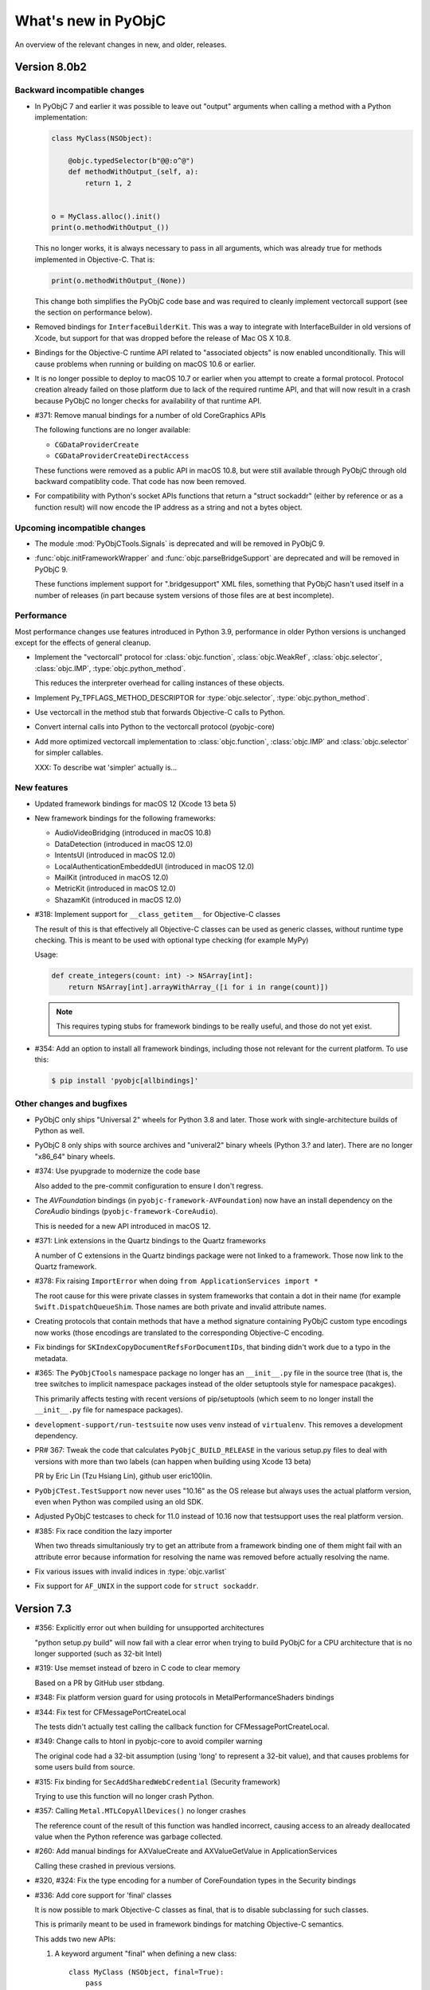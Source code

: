 What's new in PyObjC
====================

An overview of the relevant changes in new, and older, releases.

Version 8.0b2
-------------

Backward incompatible changes
.............................

* In PyObjC 7 and earlier it was possible to leave out "output" arguments when
  calling a method with a Python implementation:

  .. sourcecode:: python

      class MyClass(NSObject):

          @objc.typedSelector(b"@@:o^@")
          def methodWithOutput_(self, a):
              return 1, 2


      o = MyClass.alloc().init()
      print(o.methodWithOutput_())

  This no longer works, it is always necessary to pass in all arguments, which
  was already true for methods implemented in Objective-C. That is:

  .. sourcecode:: python

     print(o.methodWithOutput_(None))

  This change both simplifies the PyObjC code base and was required to cleanly
  implement vectorcall support (see the section on performance below).

* Removed bindings for ``InterfaceBuilderKit``. This was a way to integrate
  with InterfaceBuilder in old versions of Xcode, but support for that was
  dropped before the release of Mac OS X 10.8.

* Bindings for the Objective-C runtime API related to "associated objects" is
  now enabled unconditionally. This will cause problems when running or building
  on macOS 10.6 or earlier.

* It is no longer possible to deploy to macOS 10.7 or earlier when you attempt to
  create a formal protocol. Protocol creation already failed on those platform
  due to lack of the required runtime API, and that will now result in a crash
  because PyObjC no longer checks for availability of that runtime API.

* #371: Remove manual bindings for a number of old CoreGraphics APIs

  The following functions are no longer available:

  * ``CGDataProviderCreate``

  * ``CGDataProviderCreateDirectAccess``

  These functions were removed as a public API in macOS 10.8, but were still
  available through PyObjC through old backward compatiblity code. That code has
  now been removed.

* For compatibility with Python's socket APIs functions that return a
  "struct sockaddr" (either by reference or as a function result) will now
  encode the IP address as a string and not a bytes object.

Upcoming incompatible changes
.............................

* The module :mod:`PyObjCTools.Signals` is deprecated and will be removed
  in PyObjC 9.

* :func:`objc.initFrameworkWrapper` and :func:`objc.parseBridgeSupport`
  are deprecated and will be removed in PyObjC 9.

  These functions implement support for ".bridgesupport" XML files,
  something that PyObjC hasn't used itself in a number of releases (in
  part because system versions of those files are at best incomplete).

Performance
...........

Most performance changes use features introduced in Python 3.9, performance
in older Python versions is unchanged except for the effects of general cleanup.

* Implement the "vectorcall" protocol for :class:`objc.function`, :class:`objc.WeakRef`,
  :class:`objc.selector`, :class:`objc.IMP`, :type:`objc.python_method`.

  This reduces the interpreter overhead for calling instances of these objects.

* Implement Py_TPFLAGS_METHOD_DESCRIPTOR for :type:`objc.selector`,
  :type:`objc.python_method`.

* Use vectorcall in the method stub that forwards Objective-C calls to Python.

* Convert internal calls into Python to the vectorcall protocol (pyobjc-core)

* Add more optimized vectorcall implementation to :class:`objc.function`,
  :class:`objc.IMP` and :class:`objc.selector` for simpler callables.

  XXX: To describe wat 'simpler' actually is...

New features
............

* Updated framework bindings for macOS 12 (Xcode 13 beta 5)

* New framework bindings for the following frameworks:

  - AudioVideoBridging (introduced in macOS 10.8)

  - DataDetection (introduced in macOS 12.0)

  - IntentsUI (introduced in macOS 12.0)

  - LocalAuthenticationEmbeddedUI (introduced in macOS 12.0)

  - MailKit (introduced in macOS 12.0)

  - MetricKit (introduced in macOS 12.0)

  - ShazamKit (introduced in macOS 12.0)


* #318: Implement support for ``__class_getitem__`` for Objective-C classes

  The result of this is that effectively all Objective-C classes can be used
  as generic classes, without runtime type checking. This is meant to be used
  with optional type checking (for example MyPy)

  Usage:

  .. sourcecode:: python

        def create_integers(count: int) -> NSArray[int]:
            return NSArray[int].arrayWithArray_([i for i in range(count)])

  .. note::

     This requires typing stubs for framework bindings to be really useful,
     and those do not yet exist.


* #354: Add an option to install all framework bindings, including those not
  relevant for the current platform. To use this:

  .. sourcecode:: sh

     $ pip install 'pyobjc[allbindings]'


Other changes and bugfixes
..........................

* PyObjC only ships "Universal 2" wheels for Python 3.8 and later. Those work
  with single-architecture builds of Python as well.

* PyObjC 8 only ships with source archives and "univeral2" binary
  wheels (Python 3.? and later). There are no longer "x86_64" binary wheels.

* #374: Use pyupgrade to modernize the code base

  Also added to the pre-commit configuration to ensure I don't regress.

* The *AVFoundation* bindings (in ``pyobjc-framework-AVFoundation``) now have
  an install dependency on the *CoreAudio* bindings (``pyobjc-framework-CoreAudio``).

  This is needed for a new API introduced in macOS 12.

* #371: Link extensions in the Quartz bindings to the Quartz frameworks

  A number of C extensions in the Quartz bindings package were not
  linked to a framework. Those now link to the Quartz framework.

* #378: Fix raising ``ImportError`` when doing ``from ApplicationServices import *``

  The root cause for this were private classes in system frameworks that contain
  a dot in their name (for example ``Swift.DispatchQueueShim``. Those names are
  both private and invalid attribute names.

* Creating protocols that contain methods that have a method signature containing
  PyObjC custom type encodings now works (those encodings are translated to
  the corresponding Objective-C encoding.

* Fix bindings for ``SKIndexCopyDocumentRefsForDocumentIDs``, that binding
  didn't work due to a typo in the metadata.

* #365: The ``PyObjCTools`` namespace package no longer has an ``__init__.py``
  file in the source tree (that is, the tree switches to implicit namespace
  packages instead of the older setuptools style for namespace pacakges).

  This primarily affects testing with recent versions of pip/setuptools (which
  seem to no longer install the ``__init__.py`` file for namespace packages).

* ``development-support/run-testsuite`` now uses ``venv`` instead of
  ``virtualenv``. This removes a development dependency.

* PR# 367: Tweak the code that calculates ``PyObjC_BUILD_RELEASE`` in
  the various setup.py files to deal with versions with more than two
  labels (can happen when building using Xcode 13 beta)

  PR by Eric Lin (Tzu Hsiang Lin), github user eric100lin.

* ``PyObjCTest.TestSupport`` now never uses "10.16" as the
  OS release but always uses the actual platform version, even
  when Python was compiled using an old SDK.

* Adjusted PyObjC testcases to check for 11.0 instead of 10.16
  now that testsupport uses the real platform version.

* #385: Fix race condition the lazy importer

  When two threads simultaniously try to get an attribute from a framework
  binding one of them might fail with an attribute error because information
  for resolving the name was removed before actually resolving the name.

* Fix various issues with invalid indices in :type:`objc.varlist`

* Fix support for ``AF_UNIX`` in the support code for ``struct sockaddr``.

Version 7.3
-----------

* #356: Explicitly error out when building for unsupported architectures

  "python setup.py build" will now fail with a clear error when
  trying to build PyObjC for a CPU architecture that is no longer
  supported (such as 32-bit Intel)

* #319: Use memset instead of bzero in C code to clear memory

  Based on a PR by GitHub user stbdang.

* #348: Fix platform version guard for using protocols in
  MetalPerformanceShaders bindings

* #344: Fix test for CFMessagePortCreateLocal

  The tests didn't actually test calling the callback function
  for CFMessagePortCreateLocal.

* #349: Change calls to htonl in pyobjc-core to avoid compiler warning

  The original code had a 32-bit assumption (using 'long' to represent
  a 32-bit value), and that causes problems for some users build from
  source.

* #315: Fix binding for ``SecAddSharedWebCredential`` (Security framework)

  Trying to use this function will no longer crash Python.

* #357: Calling ``Metal.MTLCopyAllDevices()`` no longer crashes

  The reference count of the result of this function was handled incorrect,
  causing access to an already deallocated value when the Python reference
  was garbage collected.

* #260: Add manual bindings for AXValueCreate and AXValueGetValue in ApplicationServices

  Calling these crashed in previous versions.

* #320, #324: Fix the type encoding for a number of CoreFoundation types in the Security bindings

* #336: Add core support for 'final' classes

  It is now possible to mark Objective-C classes as final,
  that is to disable subclassing for such classes.

  This is primarily meant to be used in framework bindings for
  matching Objective-C semantics.

  This adds two new APIs:

  1. A keyword argument "final" when defining a new class::

        class MyClass (NSObject, final=True):
            pass

  2. An read-write attribute "__objc_final__" on all subclasses
     of NSObject.

  Note that this is a separate concept from :func:`typing.final`.

Version 7.2
-----------

* Update bindings for the macOS 11.3 SDK

  This SDK introduces a separate ``AVFAudio`` framework, but
  PyObjC continues to expose these APIs through the
  ``AVFoundation`` bindings.

Version 7.1
-----------

* Update bindings for the macOS 11.1 SDK

* Add bindings for framework "AdServices" (new in macOS 11.1)

* #333: Improve SDK version detection in framework bindings

Version 7.0.1
-------------

* Issue #337: PyObjC doesn't work on Catalina or earlier

  Fix by Lawrence D'Anna.

Version 7.0
-----------

* This version drops support for 32-bit executables, both
  the core bridge and the framework wrappers only support
  64-bit executables going forward

* PyObjC is now always build with the system libffi.

* Removed metadata for 32-bit systems

* Existing framework bindings were updated for the macOS 11 SDK

* Added bindings for the following frameworks:
  - Accessibility (introduced in macOS 11.0)
  - AppTrackingTransparency (introduced in macOS 11.0)
  - CallKit (introduced in macOS 11.0)
  - ClassKit (introduced in macOS 11.0)
  - KernelManagement (introduced in macOS 11.0)
  - MetalPerformanceShaders (introduced in macOS 10.13)
  - MetalPerformanceShadersGraph (introduced in macOS 11.0)
  - MLCompute (introduced in macOS 11.0)
  - PassKit (introduced in macOS 11.0)
  - ReplayKit (introduced in macOS 11.0)
  - ScreenTime (introduced in macOS 11.0)
  - UniformTypeIdentifiers (introduced in macOS 11.0)
  - UserNotificationsUI (introduced in macOS 11.0)
  - Virtualization (introduced in macOS 11.0)

* Dropped the bindings to the QTKit framework

  This framework was removed in macOS 10.15.

  These bindings contained a C extension and cannot be build with recent
  versions of Xcode.


* Dropped the bindings for the XgridFoundation framework

  This framework was removed in macOS 10.8.

* Updated ``objc.dyld_library`` and ``objc.dyld_framework`` to return
  a sane result on macOS 11 where system libraries are no longer at
  the expected location, but in a shared cache.

* Another attempt at giving a nice error message when trying to install on
  platforms other than macOS.

Version 6.2.2
-------------

* #311: Build for the Metal bindings failed on macOS 10.14

* #309: Fix incompatibility with macOS 11 in framework loader

* The classifiers now correctly identify supported Python versions

* #301: pyobjc-framework-Metal build failed on macOS mojave

* Python 3.10 support: Don't assume the result of Py_REFCNT, Py_SIZE and Py_TYPE are an lvalue.

* Python 3.10 support: Completely phase out use of old buffer API, which will
  be removed in Python 3.10.

  As a side effect of this a number of extensions that used the limited ABI once again
  use the regular ABI.

* Removed remnants of support for i386, ppc and ppc64 from pyobjc-core.

* Added type to manage ``Py_buffer`` lifetimes to the internal API in pyobjc-core, to be used
  by framework wrappers.

* Add ``objc._C_BYREF``. This definition was missing, but isn't used in modern ObjC code.

* PR 323: Remove leading slashes from detected SDK patch to avoid miscalculating the version.

  Patch by GitHub user linuxfood.

* PR 322: Avoid *None* error in PyObjCTools.AppHelper

  Patch by github user mintho

* PR 321: Fix typo in documentation

  Patch by github user russeldavis

Version 6.2.1
-------------

* Issue #299: Ensure package 'pyobjc' won't try to build the PubSub bindings on macOS 10.15

  Reported by Thomas Buchberger

* Minor tweaks to build and pass tests on macOS 10.14 with the latest Xcode
  that can be installed on that version of macOS.

* Issue #300: Fix SystemError in block edge case

  PyObjC raised a SystemError when converting a callable into
  an ObjC block when the callable is a bound method without
  positional arguments.

* Issue #275: Fix crash on catalina caused by writing to read-only memory.

   Patch by Dan Villiom Podlaski Christiansen

* PR #302: Make sure the SDK detection works when the version is not in the SDK name

  Patch by Joshua Root

* There were no SDK updates in Xcode 11.5 and Xcode 11.6 (beta)

Version 6.2
-----------

* The project has moved from Bitbucket to Github

* Remove most remnants of Python 2 support

* Clean up code quality issues found using flake8

* Add pre-commit hook to run black on all Python code.

* #290: Fix protocol conformance testing when explicitly implementing a protocol

  Before this bugfix a class explicitly conforming to a protocol could not
  implement any method that wasn't declared in the protocol, the bridge would
  erroneously raise an exception when checking the additional method.

  Issue reported by Georg Seifert.

* #289: Fix Python 3 issues in ``PyObjCTools.Conversion``

  Reported by vinolin asokan.

* ``PyObjCTools.Conversio.propertyListFromPythonCollection`` didn't
   recursively convert members of lists and tuples.

* ``PyObjCTools.Conversio.propertyListFromPythonCollection`` and
  ``PyObjCTools.Conversio.pythonCollectionFromPropertyList`` now
  support sets.

* Update metadata for Xcode 11.4 (beta 2)

* Added bindings for framework ``AutomaticAssessmentConfiguration.framework``
  introduced in macOS 10.15.4

* #298: In some cases the compiler uses the type encoding "^{NSObject=#}"
  instead of "@".

  Reported by Georg Seifert.

* #264: Added bindings for the Metal framework (new in macOS 10.11)

* Most framework bindings now use the limited ABI for the included C extensions,
  reducing the number of wheels that are needed. The exception are
  the bindings for Cocoa, Quartz and libdispatch, those use functionality not
  available in the limited ABI.

  The bridge itself (pyobjc-core) still uses the full CPython API.

  The CoreAudio bindings also don't use the limited ABI for now, those
  need more work to work with that ABI.

Version 6.1
-----------

* Updated for the macOS 10.15.1 SDK (Xcode 11.2)

* Fix reference counting in -[OC_PythonData length], which resulted
  in use-after-free.

* #281: Fix problems found in pyobjc-core by the clang static analyser

Version 6.0.1
-------------

* #277: Remove debug print accidently left in production

* #278: Surpress "-Wunguarded-availability" warnings in the extension
  AppKit._inlines


Version 6.0
-----------

* Removed Python 2 support from the C extension in pyobjc-core

* Reformatted code in pyobjc-core:

  - Use "black" for Python code
  - Use "clang-format" for Objective-C code

    As a side-effect of this all usage of "NS_DURING" and "PyObjC_DURING"
    has been replaced by the expansion of those macros, mostly because
    "clang-format" doesn't understand these kinds of blocks.

    Replacing "PyObjC_DURING" by its expansion also reduces the knowledge
    needed to understand what's going on w.r.t. the Python GIL.

    The macro "PyObjC_DURING", and its siblings, have been removed as well.

* Updated bindings for macOS 10.15 (Xcode 11.0)

* The userspace driver frameworks introduced in macOS 10.15
  (DriverKit and related frameworks) will not be exposed through
  PyObjC. Please let me know if you have a good
  use case for using these frameworks with Python.

* Add new framework wrappers for all other new frameworks
  in macOS 10.15:

  - AuthenticationServices
  - CoreHaptics
  - CoreMotion
  - DeviceCheck
  - ExecutionPolicy
  - FileProvider

    ``FileProvider.NSFileProviderItemFieldTrashed`` and ``NSFileProviderErrorVersionOutOfDate`` were dropped
    from the framework in macOS 11.

  - FileProviderUI
  - LinkPresentation
  - OSLog
  - PencilKit
  - PushKit
  - QuickLookThumbnailing
  - Speech
  - SoundAnalysis
  - SystemExtensions

* Add new framework wrappers for a number of older
  frameworks:

  - MetalKit (new in macOS 10.11)

* Issue #271: Fix crash when creating NSData objects on macOS 10.15

Version 5.3
-----------

* PR 21: Switch xcodebuild invocation to xcrun for sdk path

  Patch by Clément Bouvier

* #271: Fix crash when creating NSData objects on macOS 10.15

* Fix compile error on macOS 10.15

Version 5.2
-----------

* Updated metadata for Xcode 10.2

* #252: ``objc.registerStructAlias`` no longer emits a deprecation
  warning because it is still used by the framework wrappers.

  The function is still deprecated though, the deprecation will reappear
  once the metadata has been updatd.

* #75: The core bridge now uses :func:`PyDict_GetItemWithError`, which
  may result in exceptions being raised that were previously swallowed.

* #247: Partially switch to the new buffer API instead of the older
  Python 2 buffer API.

  The new implementation is more correct, but may keep Python objects
  alive longer than the previous implementation, and also affects
  buffer related functionality of Python objects. In particular, calling
  ``[someData bytes]`` on a Python object keeps the ``Py_buffer`` alive
  until the next flush of the autoreleasepool.

* #257: Fix incorrect metadata for the callback argument to
  ``-[AVCaptureStillImageOutput captureStillImageAsynchronouslyFromConnection:completionHandler:]``.

#258: Add bindings to the "PrintCore" APIs from the ApplicationServices framework.

* Python 2: UserDict.UserDict instances are now bridged to instances of
  a subclass of NSDictionary.

Version 5.1.2
-------------

* #254: Fix compile error on macOS 10.9 or earlier

* #255: Calling completion handler failed due to incomplete runtime info

  PyObjC's metadata system didn't automaticly set the call signature
  for blocks passed into a method implemented in Python. This causes problems
  when the ObjC or Swift block does not have signature information in the
  ObjC/blocks runtime.

* Use MAP_JIT when allocating memory for the executable stubs for Python
  methods.

  With the "restricted" runtime you'll have to add the "com.apple.security.cs.allow-jit"
  entitlement to use this flag, in earlier versions you'd have to use
  a different entitlement: "com.apple.security.cs.allow-unsigned-executable-memory".

  The MAP_JIT flag is only used on macOS 10.14 or later.

* Ensure that PyObjC can be built using /usr/bin/python on macOS 10.14

  This failed due the problems with header files in the SDK included with Xcode 10.


Version 5.1.1
-------------

* Update metadata for Xcode 10.1

Version 5.1
-----------

* Xcode 10 "GM" contains one difference from the last beta: the constant MLComputeUnitsCPUAndGPU
  in the CoreML bindings.

* #222: Add a proxy for C's "FILE*" type on Python 3. This is not necessary on Python 2 because
  the default IO stack on Python 2 already uses FILE* internally.

  This proxy type is very minimal and shouldn't not be used for general I/O.

* Bindings are up-to-date w.r.t. Xcode 10.1 (beta)

* Updated the support code for framework wrappers to be able to emit deprecation warnings on
  the first import of a deprecated constants (functions and methods will only raise a deprecation
  warning when called).

  This is just an infrastructure change, the actual framework bindings do not yet contain the
  information used to emit deprecation warnings.

* Add metadata for deprecation warnings to the "Contacts" framework

* #252: Import ABCs from ``collections.abc`` instead of ``collections`` because the latter is deprecated.

* #180, #251: Instances of most builtin value types and sequences (int, float, str, unicode, tuple,
  list, set, frozenset and dict) can now be written to archives that require secureCoding.

Version 5.0
-----------

Version 5.0 of PyObjC primarily adds support for macOS 10.14 (mojave), and
also adds support for a couple of older frameworks that weren't supported before.

Version 5.0b2
-------------

* Added manual bindings for MTAudioProcessingTapCreate and MTAudioProcessingTapGetStorage
  in the MediaToolbox bindings.

* Added manual bindings for CMIODeviceProcessAVCCommand and CMIODeviceProcessRS422Command
  in the CoreMediaIO bindings

* Added bindings for the VideoToolbox framework introduced in macOS 10.8

* Finished bindings for CoreMedia, I noticed during review that the bindings were
  far from finished.

* Fixed problem with unitialized memory in pyobjc-core

* The CarbonCore bindings included a number of symbols that shouldn't be exposed

Version 5.0b1
-------------

* Bindings updated for Xcode 10 beta 6.

* Add a custom binding for a number of structure types in
  CoreAudio:

  - AudioBuffer
  - AudioBufferList
  - AudioChannelDescription
  - AudioChannelLayout
  - AudioValueTranslation

  With this patch using APIs with these types should actually
  work.

* PR19: Fix deprecation warning in bridgesupport support module

  Patch by: Mickaël Schoentgen

* Creating objc.ObjCPointer instances now results in a
  Python warning, instead of an unconditional message on
  stdout.

  .. note::

     The creation of these objects is a sign that APIs are
     not wrapped correctly, these objects are created for
     pointers where the bridge doesn't know how to handle
     them properly.

* System bridgesupport XML files (normally not used by PyObjC)
  can contain constant numbers with value "inf", PyObjC now
  knows how to handle those.

* Added bindings for the "Metadata" subframework of the
  "CoreServices" framework.

* Added bindings for the "CarbonCore" subframework of the
  "CoreServices" framework.

  Most APIs in this subframework are not available to Python,
  only those APIs that are not deprecated and seem interesting
  are exposed.

* The separate framework wrappers DictionaryServices,
  LaunchServices and SearchKit are deprecated, use
  the CoreServices bindings instead.

  These framework wrappers still exists, but are effectively
  aliases for CoreServices with this release. Because of this
  these bindings can expose more symbols than previously.

* Fix unexpected exception when trying to call getattr
  on a framework wrapped with a name that isn't a valid
  identifier.

* #244: Bad metadata for CGPDFOperatorTableSetCallback

* #247: Fix crash in regression test case

  One specific test in pyobjc-core crashed the interpreter
  when run separately. Because of this I've disabled an
  optimization that uses alloca instead of PyMem_Malloc to
  allocate memory for now.


Version 5.0a0
-------------

* Adds support for macOS 10.14 (Mojave)

  This release updates the framework wrappers with support
  for new APIs in macOS 10.14 and adds bindings for the following
  new frameworks:

  - AdSupport
  - CoreAudio (new in macOS 10.0)
  - CoreAudioKit (new in macOS 10.4)
  - CoreMedia (new in macOS 10.7)
  - CoreMediaIO (new in macOS 10.7)
  - DiscRecording (new in macOS 10.2)
  - DiscRecordingUI (new in macOS 10.2)
  - DVDPlayback (new in macOS 10.3)
  - MediaToolbox
  - NaturalLanguage
  - Network
  - OSAKit (new in macOS 10.4)
  - UserNotifications
  - VideoSubscriberAccount

- Support for CoreAudio, CoreMedia and MediaToolbox is limited
  in this release due to missing manual wrappers.

- Added two features that can help with gating code on the
  version of macos:

  1) The constants "objc.MAC_OS_X_VERSION_CURRENT" can be
     compared with one of the "objc.MAC_OS_X_VERSION\_..." contants.

  2) The function "objc.macos_avaiable(major, minor[, patch])"
     returns true if the current macOS version is at least the
     specified version, comparable with "@available" in Swift.

Version 4.2.2
-------------

* Update metadata for Xcode 9.4

* The binary release now includes wheels for both variants for the
  Python.org installer for python 3.6 and 3.7: 32- and 64-bit for
  macOS 10.6 or later, and 64-bit only for macOS 10.9 or later.

* Ensure the context manager for ``NSAnimationContext`` defined in
  ``PyObjCTools.AppCategories`` actually works.

* Fix convenience wrappers for ``Foundation.NSCache``.

* Fix convenience wrappers for ``Foundation.NSHashTable``.


Version 4.2.1
-------------

* Update metadata for Xcode 9.4 beta 2 (no changes)

* Restore autodetection of --with-system-ffi, but ignore this python setting
  for /usr/bin/python because Apple doesn't ship libffi headers.

Version 4.2
-----------

* Add bindings to the BusinessChat framework introduced in macOS 10.13.4

* Update metadata for Xcode 9.3

* Issue #233 Fix crash in Security.AuthorizationCopyRights() wrapper

* Issue #234 Fix crash in AuthorizationExecuteWithPrivileges() wrapper

  Reported by Vangelis Koukis

* Ensure doctest can work with modules containing subclasses of NSObject

  Reported by Just van Rossum

* Issue #236 : Importing can sometimes fail in multi-threaded scenarios

  Fix by Max Bélanger

* Undeprecate treating struct wrappers as sequences. Removing this feature would
  break too much existing code, hence deprecating is not really an option. Furthermore,
  this would also break some nice idioms.


* Pull request #17: Fix python 3 issues in PyObjCTools.AppHelper and PyObjCTools.Conversion

  Fix by Max Bélanger

Version 4.1
-----------

* Protection agains buffer overflow and negative indexes in
  ``__getitem__`` and ``__setitem__`` for ``objc.varlist`` instances.

* Fix incorrect metadata for ``+[NSEvent addLocalMonitorForEventsMatchingMask:handler:]``

* Fix incorrect and misleading error message in the exception
  that is raised when return a value from a block that should not
  return a value.

* Issue #223: Fix hard crash when executing ``help(Cocoa)``

  Fetching the help for PyObjC framework wrappers isn't very useful due
  to the sheer size of the output (4.5 million lines of output for
  ``help(Cocoa)`` at the moment), but shouldn't cause a hard crash of
  the interpreter.

  Reported by Dave Fuller

* Issue #218: Explictly cause an ImportError when reloading ```objc._objc```

  Reloading the PyObjC core extension now raises an ImportError because
  this cannot work and used to raise a rather vague error.

* Updated metadata for Xcode 9.2

* Added missing ```MAC_OS_X_VERSION_*``` constants

* Fix memory error in struct wrappers which resulted in
  a use-after-free error in the initializer for structs.

* #135: Add bindings for frameworks :doc:`Security </apinotes/Security>`,
  :doc:`SecurityFoundation </apinotes/SecurityFoundation>` and
  and :doc:`SecurityInterface </apinotes/SecurityInterface>`.

  The bindings for the Security framework don't expose a
  number of older APIs that were deprecated in macOS 10.7.

* #129: Add bindings to libdispatch.

  These bindings require macOS 10.8 or later, libdispatch was
  available earlier but macOS 10.8 changed the API in such a
  way that wrapping became a lot easier.

  .. note::

     Blocks scheduled using libdispatch are still subject to the
     Python GIL: just one block implemented in Python can run
     at any one time.

Version 4.0.1
-------------

* Issue #213: Fix signature for ```-[NSObject forwardInvocation:]```

  Reported by user "pyrocat"

* Updated metadata for Xcode 9.1

* Changes to PyObjCTools.TestSupport to be able to include/exclude tests
  based on the minor release of macOS.

* Some tweaks to fix test failures when running on OSX 10.5, 10.6, 10.9.

.. note::

   The stacktrace formatting of in ``PyObjCTools.Debugging`` (from the
   ExceptionHandling bindings) don't work for PPC binaries because symbol
   resolution doesn't work.

   This is a known issue that won't be fixed.

Version 4.0
-----------

* Issue #204: Metadata for CGPDFDictionaryGetObject was wrong

  Reported by Nickolas Pohilets.

* Updated metadata for Xcode 9 GM.

* Fix #202: Add bindings for ``CGPDFDictionaryRef``, ``CGPDFScannerRef``
  ``CGPDFStreamRef`` and ``CGPDFStringRef`` to the Quartz bindings (including
  some minor updates to function metadata)

  Reported by Nickolas Pohilets.

* Issue #205: Add ability to read bytes from ``objc.varlist``

  Instances of ``objc.varlist`` now have a method to return a memoryview
  that refers to the first section of the list::

     def as_buffer(self, count : int) -> memoryview

  This returns a memoryview the references the underlying memory for
  the first *count* elements in the list.

  Reported by Nickolas Pohilets.

* Added bindings for the :doc:`GameKit </apinotes/GameKit>` framework introduced in macOS 10.8.

* Added bindings for the :doc:`GameplayKit </apinotes/GameplayKit>` framework introduced in macOS 10.11.

  Note that these bindings are less useful than they could be because
  PyObjC currently does not support "vector" types that are used in
  some APIs.


Version 4.0b1
-------------

* Removed PyObjCTools.TestSupport.filterWarnings, use warnings.catch_warnings
  instead.

* Building pyobjc-core using "python setup.py develop" will use 'ccache'
  when available.

* Building pyobjc-core will compile the source files from new to old files,
  to speed up feedback while working on the source code.

* Legacy BridgeSupport files on macOS 10.13 (which aren't used by default
  by PyObjC) can contain junk data in typestring data. Cleanup that data
  before using it.

* Deal with loading bundle variables of a C string type, that used to crash
  to do an oddity of locating that information.

* Using wrappers for C structs as sequences is deprecated, this
  feature was introduced a long while ago when the framework wrappers
  were very incomplete and is no longer usefull.

* Add ``objc.options.structs_indexable``. When this option is True
  (the default) wrappers for C structs behave as before, when the
  option is False these wrappers can no longer be used as writable
  tuples, that is all "sequence" methods will raise ``TypeError``.

* Add ``objc.options.structs_writable``. When this option is True
  (the default) wrappers for C structs behave as before, when the
  option is False these wrappers can no longer be modified.

* Add availability macro ``MAC_OS_X_VERSION_10_13`` to ``objc``.

* New framework wrappers:

  - :doc:`ColorSync </apinotes/ColorSync>` (new in macOS 10.13)
  - :doc:`CoreML </apinotes/CoreML>`  (new in macOS 10.13)
  - :doc:`ExternalAccessory </apinotes/ExternalAccessory>`  (new in macOS 10.13)
  - :doc:`CoreSpotlight </apinotes/CoreSpotlight>`  (new in macOS 10.13)
  - :doc:`Vision </apinotes/Vision>`  (new in macOS 10.13)

* metadata updates:

  - :doc:`Accounts </apinotes/Accounts>`
  - :doc:`AddressBook </apinotes/AddressBook>`
  - :doc:`AppKit </apinotes/AppKit>`
  - :doc:`ApplicationServices </apinotes/ApplicationServices>`
  - :doc:`Automator </apinotes/Automator>`
  - :doc:`AVKit </apinotes/AVKit>`
  - :doc:`CalendarStore </apinotes/CalendarStore>`
  - :doc:`CFNetwork </apinotes/CFNetwork>`
  - :doc:`CloudKit </apinotes/CloudKit>`
  - :doc:`Contacts </apinotes/Contacts>`
  - :doc:`CoreBluetooth </apinotes/CoreBluetooth>`
  - :doc:`CoreData </apinotes/CoreData>`
  - :doc:`CoreFoundation </apinotes/CoreFoundation>`
  - :doc:`CoreGraphics </apinotes/CoreGraphics>`
  - :doc:`CoreImage </apinotes/CoreImage>`
  - :doc:`CoreLocation </apinotes/CoreLocation>`
  - :doc:`CoreServices </apinotes/CoreServices>`
  - :doc:`CoreText </apinotes/CoreText>`
  - :doc:`CoreVideo </apinotes/CoreVideo>`
  - :doc:`CoreWLAN </apinotes/CoreWLAN>`
  - :doc:`CryptoTokenKit </apinotes/CryptoTokenKit>`
  - :doc:`EventKit </apinotes/EventKit>`
  - :doc:`FinderSync </apinotes/FinderSync>`
  - :doc:`Foundation </apinotes/Foundation>`
  - :doc:`FSEvents </apinotes/FSEvents>`
  - :doc:`GameController </apinotes/GameController>`
  - :doc:`IMServicePlugIn </apinotes/IMServicePlugIn>`
  - :doc:`ImageCaptureCore </apinotes/ImageCaptureCore>`
  - :doc:`ImageIO </apinotes/ImageIO>`
  - :doc:`Intents </apinotes/Intents>`
  - :doc:`IOSurface </apinotes/IOSurface>`
  - :doc:`JavaScriptCore </apinotes/JavaScriptCore>`
  - :doc:`LocalAuthentication </apinotes/LocalAuthentication>`
  - :doc:`MapKit </apinotes/MapKit>`
  - :doc:`MediaLibrary </apinotes/MediaLibrary>`
  - :doc:`MediaPlayer </apinotes/MediaPlayer>`
  - :doc:`ModelIO </apinotes/ModelIO>`
  - :doc:`MultipeerConnectivity </apinotes/MultipeerConnectivity>`
  - :doc:`NetFS </apinotes/NetFS>`
  - :doc:`NetworkExtension </apinotes/NetworkExtension>`
  - :doc:`OpenDirectory </apinotes/OpenDirectory>`
  - :doc:`Photos </apinotes/Photos>`
  - :doc:`PhotosUI </apinotes/PhotosUI>`
  - QTKit
  - :doc:`Quartz </apinotes/Quartz>`
  - :doc:`QuartzCore </apinotes/QuartzCore>`
  - :doc:`QuickLook </apinotes/QuickLook>`
  - :doc:`SafariServices </apinotes/SafariServices>`
  - :doc:`SceneKit </apinotes/SceneKit>`
  - :doc:`ScreenSaver </apinotes/ScreenSaver>`
  - :doc:`Social </apinotes/Social>`
  - :doc:`SpriteKit </apinotes/SpriteKit>`
  - :doc:`SystemConfiguration </apinotes/SystemConfiguration>`
  - :doc:`WebKit </apinotes/WebKit>`

Version 3.3
-----------

New features:

* Pull request #15: Fix crash when handling stack blocks

  Patch by Max Bélanger.  Fixes a crash when a stackbased block is passed
  into python.

  Later updated with tests and a different implementation.

* Issue #192: 32/64-bit issue with AppHelper.endSheetMethod

  This helper decorator used the wrong signature string, which happens to
  work on 32-bit systems but not on 64-bit ones.

* "pip install pyobjc" should now fail with a better error message when
  installing on a system that isn't running macOS.

* Updated framework wrappers for the API changes in the SDK shipped with
  Xcode 8.3.2.

* Added new framework wrapper: "pyobjc-framework-CoreServices".

  This exposes no new functionality for now, but makes it possible to access
  the functionality exposed by the "CoreServices" framework by using "import
  CoreServices", instead of directly importing the name of the subframework.

* Added new framework wrapper: "pyobjc-framework-iTunesLibrary"

  This is a wrapper for the iTunesLibrary framework located in
  "/Library/Frameworks", which is a framework installed by iTunes that
  can be used to (read-only) access information about an iTunes library.

* Issue #178: Add basic example for the Contacts framework

  The Contacts framwork now contains a very simple example that shows how
  to fetch contacts from the contact store.  Apple's documentation on
  the framework contains more comprehensive sample code, which should make
  it clear how to use the framework.

* Add initial support for deprecation warnings in metadata

  Metadata files can now contain information for deprecation warnings for
  methods and functions. Users can turn on deprecation warnings using::

    import objc
    objc.deprecation_warnings = objc.MAC_OS_X_VERSION_10_6

  This will emit deprecation warnings for APIs that were deprecated in
  macOS 10.6 (or earlier).

  Note that this version does have metadata that uses the new functionality,
  that will be added in a future release.

Bugfixes:

* The OC_Python* Objective-C classes used to expose Python objects to
  Objective-C don't support secure coding, added a
  "supportsSecureCoding" implementation to make this explicit.

* Issue #182: The block signature registered in the ObjC runtime
  datastructures for Python blocks was wrong, which confuses Objective-C
  code that looks at the runtime data.

* Fix requirement info in Collaboration setup.py.

  Patch by Alex Chekunkov.

* Issue #189: Invalid invocation of "atos" command on recent macOS versions

  The Objective-C exception logging code in pyobjc-framework-ExceptionHandling
  calls out to the "atos" command to get readable stack traces, that
  invocation caused problems on recent macOS versions.


Version 3.2.2
-------------

Bugfixes:

* Issue #162: Fix conversion of unicode python string to Objective-C "UniChar"
  array, it used to do the wrong thing when converting characters outside of
  the BMP.

  Fix by Ted Morin and Benoit Pierre.

Version 3.2.1
-------------

Updates:

* Small change to the shared setup.py code for framework wrappers to allow
  building wheels for wrappers without a C exention on any system.

  This was mostly done to make it easier to provide wheels in future releases.

Bugfixes:

* Avoid build error with Python 2.7 when using the OSX 10.12 SDK, triggered
  when Python was build using MacPython support.

* Compatibility definitions for MAC_OS_X_VERSION_10_10, MAC_OS_X_VERSION_10_11
  and MAC_OS_X_VERSION_10_12 were wrong, adjusted these.

* Fix obscure crash in test suite of pyobjc-core: the definition of a class
  that claims to conform to a protocol but didn't actually conform could
  result in having a partial class definition in the Objective-C runtime.

* Updated implementation for ``NSMutableArray.extend``. This both avoids an
  error with the list interface tests in Python 3.6, and avoids unnecessary
  memory usage with large arguments.


Version 3.2
-----------

**Backward compatibility note:** Due to a change in the way the default
method signature is calculated PyObjC is now more strict in enforcing
the Python<->Objective-C mapping for selectors and a number of code patterns
that were allowed before are no longer allowed, in particular the following
method definitions raise ``objc.BadPrototypeError``::

   class MyObject (NSObject):
      def mymethod(self, a, b): ...
      def method_arg_(self, a, b, c): ...

If these methods are only used from Python and are never used from Objective-C
the error can be avoided by decorating these methods with ``objc.python_method``::

   class MyObject (NSObject):
      @objc.python_method
      def mymethod(self, a, b): ...

This cannnot be used for methods used from Objective-C, for those you will
have to rename the method or you will have to provide an appropriate selector
explictly.

* Fix crash when using some APIs in the LaunchServices framework.

* Issue #100:Building with the Command Line Tools for Xcode installed caused build errors
  on OSX 10.10

* Python 3.6 made a change to the bytecode format that affected the way
  PyObjC calculates the default method signature for Python methods.

  Earlier versions of PyObjC will therefore not work properly with Python 3.6.

* Update metadata for macOS 10.12.1

  Note: Building PyObjC on macOS 10.12 requires Xcode 8.1 (or a later version)

* Added bindings for the SafariServices and Intents frameworks, both introducted in macOS 10.12.

* Added bindings for the MediaPlayer framework, introducted in macOS 10.12.1.

* Add bindings for the ModelIO framework, introduced in OSX 10.11.

* Issue #153: Add missing metadata file to ApplicationServices bindings

* Issue #157: Bad reference to "_metadata" in ApplicationServices bindings

* ApplicationServices framework didn't do "from ... import \*" as was intended.

* Don't force the installation of py2app.

* Fix build failure using the OSX 10.10 SDK.

* Issue #21: Tweak build procedure for PyObjC to avoid building pyobjc-core
  multiple times when using ``pip install pyobjc``.

* Issue #123: Use Twisted's cfreactor module in the examples using Twisted.

* Issue #148: Fix build issue for the MapKit bindings on a case
  sensitive filesystem.

* Added bindings for the IOSurface framework (pyobjc-framework-IOSurface)

* Added bindings for the NetworkExtension framework (pyobjc-framework-NetworkExtension)

* Issue #149: Fix compile problems with Anaconda

* Fix SystemError for accessing a method whose ``__metadata__`` cannot be calculated,
  found while researching issue #122.

* Issue #146: Don't hang when running ``python setup.py build`` using PyPy.

  Note that PyPy still doesn't work, this just ensures that the build fails instead
  of hanging indefinely.

* Issue #143: Fix calculation of default type signature for selectors

  Due to this change it is possible to use decorators like this::

     def decorator(func):
        @functools.wraps(func)
	def wrapper(*args, **kwds):
	    return func(*args, **kwds)
	return decorator

  Before this patch PyObjC gave an error due to the signature of ``wrapper``,
  and if ``wrapper`` was defined with an explicit ``self`` argument PyObjC would
  not give an error but would calculate the wrong method signature for wrapped
  methods.

  An unfortunate side effect of this change is that the argument count
  of methods must now match the implied argument count of the selector, that is
  a method with name ``someMethod_`` must now have exactly two arguments (``self``
  and the argument implied by the underscore at the end).

  Use ``objc.python_method`` as a decorator for python methods that don't use
  this convention and do no need to be registered with the Objective-C runtime
  as Objective-C selectors.

* The bridge now considers the default arguments for a function when determining
  if the Python signature of a function is compatible with the Objective-C
  signature, that is the following method definition is valid::

    class MyObject (NSObject):
       def someMethod_(self, a, b=2): pass

* The default selector calculated for Python methods with embedded underscores and
  without a closing underscore has changed, the embedded underscores are not translated
  to colons because the resulting Objective-C selector would not be valid.

  That is, in earlier versions the default selector for "some_method" would be
  "some:method", and from this version on the default for selector for this
  method is "some_method".

* (Python 3) Methods and functions with keyword-only arguments that don't have defaults
  cause a ``objc.BadPrototypeError`` exception when proxied to Objective-C
  because those can never be called from Objective-C without causing an
  exception.


Version 3.1.1
-------------

* Sigh... A number for sdists were incomplete due to missing MANIFEST.in files.

Version 3.1
-----------

* Fix value of ``FLT_MAX`` and ``FLT_MIN`` in framework bindings.

* Fix for the functions in ``PyObjCTools.AppHelper``: those functions didn't work
  correctly when the calling thread didn't have a runloop.

  Patch by Max Bélanger.

* Issue #126: Load the LaunchServices definitions through the CoreServices
  umbrella framework to avoid problems on OSX 10.11.

* Issue #124: Sporadic crash at program shutdown due to a race condition between
  Python interpreter shutdown and Cocoa cleanup.

  This is mostly a workaround, I don't have a full solution for this yet and
  I'm not sure if one is possible.

* Added ``objc.PyObjC_BUILD_RELEASE`` which contains the version of the SDK
  that was used to build PyObjC in the same format as the OSX availability
  macros.

* Added *maxTimeout* parameter to ``PyObjCTools.AppHelper.runConsoleEventLoop``
  to fix issue #117. The default value is 3 seconds, which means that
  the console eventloop will stop within 3 seconds of calling ``stopEventLoop``.

* Re-enable faster method calls for simple method calls.

* Support OSX 10.10 in PyObjCTools.TestSupport (version comparison was too
  naive)

* Add bindings for ApplicationServices, currently only the HIServices sub
  framework is exposed.

* Add bindings for NetFS, introduced in OSX 10.7.

* Add bindings for ImageCaptureCore. Initial patch by Max Bélanger.

* Add bindings for IMServicePlugIn, introduced in OSX 10.7.

* Add bindings for SceneKit, introduced in OSX 10.8.

* Add bindings for CoreBluetooth, MapKit, AVKit, MediaLibrary,
  MediaAccessibility, GameController (all new in OSX 10.9)

* Add bindings for FinderSync, CloudKit, CryptoTokenKit,
  MultipeerConnectivity, NotificationCenter (all new in OSX 10.10)

* Add bindings for Contacts, ContactsUI, Photos, PhotosUI (new in OSX 10.11)

* Added function ``objc.callbackPointer``.

* Updated bindings for AppKit, CoreData, CoreFoundation, CoreGraphics,
  CoreLocation, CoreText, CoreVideo, CoreWLAN, EventKit, FSEvents,
  ImageIO, ImageKit, JavaScriptCore, LaunchServices, OpenDirectory,
  PDFKit, QuartzComposer, QuartzCore, QuartzFilters, QuickLookUI,
  ServiceManagement, Social, StoreKit and WebKit with the new APIs
  introduced in OSX 10.9, 10.10 and 10.11.

* Unchanged framework bindings: Collaboration, DictionaryServices,
  ExceptionHandling, InputMethodKit, InstallerPlugins, InstantMessage,
  InterfaceBuilderKit, LatentSemanticMapping, PreferencePanes, PubSub.

  .. note::

     InterfaceBuilderKit will likely be removed in a future version of PyObjC

* TODO: DiskArbitration, GameController, SpriteKit bindings are incomplete

* Fix hard crash with invalid type strings in metadata.

* Default value for struct wrappers was incorrect for fields that have
  a type encoding that's custom to PyObjC.

* Fix a type string validation error that could cause PyObjC to continue
  processing beyond the end of a type string (which can effectively hang
  the python interpreter with 100% CPU usage)

* Fix edge-case in NSCoding support that causes PyObjC to use proxy objects
  of the wrong type in some cases.

* Fix incompatibility with Python 3.6 (where ``inspect.getargspec`` no longer
  exists)

* Added (private) function ``objc._copyMetadataRegistry``. This function returns
  a copy of the internal registry that's used to find additional information
  about method signatures.

  Note that the data structure returned by this function is subject to change,
  that the data structure is undocumented and that modifying it does not affect
  the data used by PyObjC.

Version 3.0.5
-------------

* PyObjC now uses the system libffi when CPython itself was compiled to
  use that version of libffi.

  Patch by Max Bélanger.

* BridgeSupport code failed when there are unions in the bridgesupport
  file due to a bug in the code that parses Objective-C encoded types.

  Issue #111

* BridgeSupport code didn't work properly with Python 3.x

* Add objc.MAC_OS_X_VERSION_10_10 and MAC_OS_X_VERSION_10_9.

* The code that checked for compliance to formal protocols didn't look
  at parent classes to determine if a class implements the protocol.

  Issue #107

* Fix build issue for python 3.

Version 3.0.4
-------------

* Fix installation on OSX 10.10 when using "pip install pyobjc".

  Issues #102, #103.

* Fix crash when ``sys.modules`` contains an object that is not a string.

  Issue #95.

* Fix crash on OSX 10.8 or later when using a 32-bit build and accessing
  an instance of "Object" (that is, pre-Nextstep classes).

* Fix a crash when using blocks without metadata, but with a block
  signature from the block runtime.

  Issue #106

* ``PyObjCTools.MachSignals`` likely hasn't worked at all since PyObjC 2.0
  because it uses a C module that was never ported to PyObjC 2.0. This private
  module is reintroduced in this release (with a slightly changed API)

  Issue #109

Version 3.0.3
-------------

* Fix a number of OSX 10.10 support issues.

Version 3.0.2
-------------

* Issue #99: Installation failed with recent versions of setuptools due to
  invalid assumptions in the PyObjC setup script.

* Issue #93: For a objc.PyObjCPointer object ``ptr.pointerAsInteger`` returned
  a 32-bit value on 64-bit systems.

* Issue #92: Removed dependency on pyobjc-framework-GameKit from the pyobjc
  package, GameKit isn't packaged yet.


Version 3.0.1
-------------

* Issue #86: Fix installation issue with setuptools 3.6.

* Issue #85: Remove debug output from the wrapper for ``NSApplicationMain``.

* Issue #82: NSArray.__iter__ was accedently removed in PyObjC 3.0

* PyObjCTools.Debugging didn't work properly on recent OSX versions (at least OSX 10.9)
  because ``/usr/bin/atos`` no longer worked.

Version 3.0
-----------

* Issue #50: Accessing Objective-C methods on "magic cookie" variables,
  like ``LaunchServices.kLSSharedFileListItemLast`` would crash the interpreter.

  This affected code like::

      from LaunchServices import kLSSharedFileListItemLast

      kLSSharedFileListItemLast == kLSSharedFileListItemLast
      dir(kLSSharedFileListItemLast)
      kLSSharedFileListItemLast.compare_

* Added a decorator "python_method" than can be used to decorate methods that should
  not be registered with the Objective-C runtime and should not be converted to a
  Objective-C selector.

  Usage::

      class MyClass (NSObject):

          @python_method
	  @classmethod
	  def fromkeys(self, keys):
	      pass

  This makes it easier to add a more "pythonic" API to Objective-C subclasses without
  being hindered by PyObjC's conventions for naming methods.

* Issue #64: Fix metadata for ``Quartz.CGEventKeyboardSetUnicodeString``
  and ``Quartz.CGEventKeyboardGetUnicodeString``.

* Issue #77: Passing a bound selector as a block argument failed when the block
  was actually called because the trampoline that calls back to Python accidently
  ignored the bound ``self`` argument.

* Issue #76: It is now possible to pass ``None`` to a method expecting a block
  argument, as with normal object arguments the Objective-C method receives
  a ``nil`` value.

* Python integer values with values between 2 ** 63 and 2**64 are now proxied
  as plain NSNumber objects, not as using PyObjC specific subclass of NSNumber,
  to avoid a problem with writing them to binary plist files.

  This is a workaround and will likely be changed in some future version.

* ``inspect.signature`` works for all functions and methods implemented in C,
  when using Python 3.4 or later.

* The module ``PyObjCTools.NibClassBuilder`` is not longer available. It only worked
  with ancient versions of Interface Builder (pre-Xcode)

* The wrapper type for opaque pointers didn't have a "__module__" attribute,
  which breaks code that (correctly) assumes that all types have such an attribute.

* Archiving now supports nested definitions and method references, simular
  to the support of those added to pickle protocol 4 in Python 3.4.

  Encoding nested classes requires support for the ``__qualname__`` attribute,
  and hence requires Python 3.3. Decoding should work with earlier python
  versions as well.

* Addd ``objc.autorelease_pool``, a context manager for managing an
  autorelease pool. Usage::

       with objc.autorelease_pool():
          pass


  This is equivalent to::

       _pool = NSAutoreleasePool.alloc().init()
       try:
           pass

       finally:
           del _pool

* Added ``objc.registerABCForClass`` to make it possible to register
  a class with a number of ABC classes when the class becomes available.

* ``NSDecimalNumber`` can now be instantatiated as a normal Python object::

     value = NSDecimalNumber(4)

* ``NSData`` and ``NSMutableData`` can now be instantiated as a normal
  Python object::

      value = NSData(someBytes)

   or::

      value = NSData()

* ``NSDecimal`` now coerces the other value to ``NSDecimal`` in coercions.
  Because of you can now order instances of ``NSDecimal`` and ``int``.

* ``PyObjCTools.KeyValueCoding.ArrayOperators`` and
  ``PyObjCTools.KeyValueCoding.arrayOperators`` were accidently public
  names in previous releases, and are now removed. Use the array operators
  in the KVC protocol instead.

* Restructured the "convenience" method code. This shouldn't have user
  visible effects, but makes the code easier to maintain.

* ``objc.addConvienceForSelector`` no longer exists, it isn't possible
  to provide this functionality with the current implementation of the
  bridge.

* The build of pyobjc-core can now be configured by editing setup.cfg (or
  providing arguments to the build_ext command), instead of editing the
  setup.py file.

  Currently the following options are availabel for the build_ext command:

  * ``--use-system-libffi``: When this option is used the build will use
    /usr/lib/libffi.dylib instead of the embedded copy of libffi. The latter
    is the default is and is better tested.

  * ``--deployment-target=VAL``: The value of ``MACOSX_DEPLOYMENT_TARGET`` to use,
    defaults to the deployment target used for building Python itself

  * ``--sdk-root=VAL``: Path to the SDK root used to build PyObjC, or "python" to
    use the default SDK selected by distutils. The default is to use the
    most recent SDK available.

* The lazy importer has smarter calculation of the ``__all__`` attribute,
  which should speed up 'from Cocoa import \*'.

* BUGFIX: using a method definition with only ``*args`` and ``**kwds`` used
  to crash the interpreter, the now once again raise a TypeError exception.

* The metadata for pyobjc-framework-Accounts was incomplete, fixed that.

* :func:`objc.callbackFor` now also adds a *__metadata__* method to decorated
  functions. This is primarily to make it easier to test the metadata values.

* The *__typestr__* attribute of opaque pointer types is now a byte string,
  in previous versions this was an instance of :class:`str` (this only affects
  Python 3 support)

* The JavaScriptCore bindings (in pyobjc-framework-WebKit) are now more usable
  because types like "JSValueRef" are now exposed to Python (they were missing
  due to incomplete metadata).

* Exclude a number of keys from the metadata dictionary when they have the
  default value (in the result from the *__metadata__()* method on methods
  and functions)

* The "lazy" modules used by framework wrappers now always have a ``__loader__``
  attribute (as required by PEP 302). The value can be :data:`None` when there
  is no explicit loader (such as when importing from the filesystem in Python 3.2
  or earlier).

* Method (and function) metadata is stored in a more compact manner, reducing the
  memory use of PyObjC applications.

* Removed support for hiding "protected" methods, :func:`objc.setHideProtected` is gone,
  it complicated the code without real advantages.

  Reasons for this:

  * There were some conflicts because a class implemented two selectors that caused
    the same python method to be added to the class *__dict__*. Which one was added
    was basicly random.

  * The functionality required PyObjC to maintain a full *__dict__* for classes, even
    when most Cocoa methods were never called. Ensuring that the contents of *__dict__*
    is correct in the face of Objective-C categories and class patches required some
    *very* expensive code.

  As a side effect of this some classes may no longer have the convenience methods they
  had in earlier releases (in particular classes that are not mentioned in Apple's
  documentation).

* Issue #3: The bridge now lazily looks for Objective-C methods as they are used from Python, instead
  of trying to maintain a class *__dict__* that mirrors the method list of the Objective-C
  class.

  Maintaining the *__dict__* was *very* expensive, on every method call the bridge would
  check if the method list had changed and there is no cheap way to perform that check.

  .. note::
     I haven't done performance tests at this time, it is not yet clear if this work will
     make the bridge more efficient or that there are other more important bottlenecks.

* The default translation from a python name to a selector was slightly changed:

  * double underscores inside the name are no translated to colons, that is 'foo__bar_' is translated to 'foo__bar:', not 'foo::bar:'

  * if the Python name start with two uppercase letters and an underscore, that first underscore is not translated into
    an colon. Two leading capitals are often used as a way to add some kind of namespacing
    to selector names (and avoid conflicts when a method with the same name is added later by the library provider)

* Added *__new__* method to NSString, it is now possible to explictly convert a python string to a Cocoa
  string with ``NSString(someString)``

* Added *__eq__* and *__ne__* methods to native selector objects, which mean you can now
  check if two method objects are the same using 'sel1 == sel2'. This works both for bound
  and unbound selectors.

* NSData.bytes() could raise an exception on some version of Python 3 when the data object is empty.
  The function now returns an empty bytes object instead.

* NSMutableData.mutableBytes() raises an exception when the data object has a 0-sized buffer.
  (see also the previous bullet)

* Add attribute *__objclass__* to :class:`objc.selector` instances as an alias for *definingClass*. The name
  *__objclass__* is used by builtin method objects for the same purpose as *definingClass*.

  The new attribute is needed to ensure that ``help(NSObject)`` works (although all methods are shown as
  data descriptors, not methods)

* :class`objc.selector` no longer implements *__set__*, which means it is now classified as a method
  descriptor by the :mod:`inspec` module, which gives nicer output in :mod:`pydoc`.

  This doesn't change any functionality beyond that, it is still possible to overwrite methods and not
  possible to delete them.

* :class:`objc.native_selector` and :class:`objc.function` now have a (minimal) docstring with information
  object.  This makes :func:`help <pydoc.help>` for Cocoa classes and functions more useful.

  As a side-effect of this the docstring is no longer writeable.

  .. note::

     The docstring show the interface of a block with a function prototype instead of the proper
     C declaration, that makes the implementation slightly easier and the function prototype syntax
     is slightly easier to read for users that aren't C experts.

* :class:`objc.selector`, :class:`objc.function` and :class:`objc.IMP` now have an implementation for
  the "__signature__" property when using Python 3.3 or later. This makes it possible to use
  :func:`inspect.signature` with these objects.

* It should now be possible to write tuples with more than INT_MAX elements to an NSArchive. Those archives
  cannot be read back by older versions of PyObjC (or python running in 32-bit mode), but archives that
  contain only smaller tuples can be read back by earlier versions.

* Issue #38: Struct wrappers and opaque pointer types now implement support for :func:`sys.getsizeof`,
  as do :class:`objc.FSRef`, :class:`objc.FSSpec`, and Objective-C classes.

  The size of Objective-C instances is not entirely correct, and cannot be. The :func:`sizeof <sys.sizeof>` function
  only reports the size of the proxy object and the basic size of the Objective-C object. It does not
  report additional buffers used by the object, which for example means that a too low size is reported
  for Cocoa containers like NSArray.

* Opaque pointer objects now have a method "__c_void_p__" that returns a :class:`ctypes.void_p` for
  the same pointer.

* Added an API to "pyobjc-api.h" that makes it easier to explicitly load function references in
  manual function wrappers. This replaces the compiler support for weak linking, which was needed
  because weak linking did not work properly with clang (Xcode 4.5.1). This also makes it possible
  to compile in support for functions that aren't available on the build platform (in particular, when
  building on 10.8 the Quartz bindings now contain support for some functions that were dropped in 10.8
  and which will be available through pyobjc when deploying to 10.7)

* The framework wrappers no longer export a "protocols" submodule. Those submodules were deprecated in
  2.4 and did not contain information that is usefull for users of PyObjC.

* Dropped the "objc.runtime" attribute (which was deprecated in PyObjC 2.0)

* Dropped depcreated APIs *objc.pluginBundle*, *objc.registerPlugin*. Py2app has used a
  different mechanism for years now.

* Dropped deprecatd APIs: *objc.splitStruct*,  *objc._loadFunctionList*. Both have
  been replaced by newer APIs in PyObjC 2.4.

* Foundation's *NSDecimal* type is exposed in the objc module as well.

  This was done to remove a dependency from the pyobjc-core package to pyobjc-framework-Cocoa.

* The type :class:`objc.NSDecimal` is now an immutable type, just like
  :class:`decimal.Decimal` and other Python value types.

  Because of this the interface of ``Foundation.NSScanner.scanDecimal_`` has changed, in
  previous versions it is used as::

      dec = Foundation.NSDecimal()
      ok = scanner.scanDecimal_(dec)

  In the current version it is called just like any other method with an output argument::

      ok, dec = scanner.scanDecimal_(None)

* The C code is more careful about updating Python reference counts, in earlier versions
  it was possible to trigger access to a field in a datastructure that was being deallocated
  because the calls to :c:macro:`Py_DECREF` for the field happened before setting the
  field to :c:data:`NULL` or a new value.  This could then result in a hard crash due to
  accessing freed memory.

* Bugfix: objc.NSDecimal(2.5) works with python 3 (caused a confusing
  exception due to buggy code before).

* Bugfix: the support for :func:`round <__builtin__.round>` for :class:`objc.NSDecimal`
  always rounded down, instead of using the normal rounding rules used by other
  methods.

* PybjC no longer supports the CoreFoundation bindings in the "Carbon.CF" module
  in the standard library for Python 2.  The "Carbon.CF" module is not present
  in Python 3, and is unmaintained in Python 2.

* The 'struct sockaddr' conversion code now understands the AF_UNIX address family.

* The function "objc.setSignatureForSelector" has been removed (and was deprecated
  in 2.3), use the metadata system instead."

* The 'returnTypes' and 'argumentTypes' parameters for 'objc.selector' have
  been removed (they were deprecated in version 2.5). These were an attempt
  to use type encodings as used in :c:func:`Py_BuildValue` and AFAIK were never
  used in real code.

* The header "pyobjc-api.h" has been cleaned up:

  .. note::

     "pyobjc-api.h" is used by extension modules in the PyObjC framework wrappers
     but is not intended to be a public API. Please let me (Ronald) know if you
     use this API, I'm trying to get the API as small as possible and that might
     lead to its complete removal in a future version of PyObjC.

  - Py_ARG_SIZE_T is no longer defined by pyobjc-api.h (use "n" instead)

  - Removed the following functions from the API (PYOBJC_API_VERSION is now 20)
    because they aren't used by PyObjC:

    - PyObjC_PerformWeaklinking (and struct PyObjC_WeakLink)

    - PyObjCRT_RemoveFieldNames

    - PyObjC_is_ascii_string

    - PyObjC_is_ascii_prefix

    - PyObjCObject_Check

    - PyObjCClass_Check

    - PyObjCSelector_Check

    - PyObjCObject_ClearObject

    - PyObjCClass_New

    - PyObjCErr_ToObjC

    - PyObjC_RegisterSignatureMapping

    - PyObjCRT_AlignOfType

    - PyObjCRT_SELName

    - PyObjCRT_SimplifySignature

    - PyObjC_RegisterStructType

    - PyObjCObject_IsUninitialized

    - PyObjCObject_New

    - PyObjCCreateOpaquePointerType

    .. note::

       There will be futher cleanup of this API before the 3.0 release.

    Added a *name* argument to PyObjCPointerWrapper_Register.

* The KVO implementation for Cocoa subclasses used to ignore exceptions
  in the implementation of ``[obj willChangeValueForKey:]`` and
  ``[obj didChangeValueForKey:]`` and no longer does so.

  One side effect of this is that ``willChangeForForKey_`` and
  ``didChangeValueForKey_`` can now cause user visible exceptions
  when "__useKVO__" is true (the default) and these methods are implemented
  in Python.

* PyObjC 3 requires a compiler that supports Objective-C with C99 as the base
  language.

* PyObjC raises an exception instead of creating instances of
  :class:`objc.PyObjCPointer` when you set :data:`objc.options.unknown_pointer_raises`
  to :data:`True`.

  The default is currently :data:`False`, that will be changed in a future version
  and the entire `objc.ObjCPointer` class will likely be removed some releases
  after that.

* Configuration options are now attributes of special object :data:`objc.options`.

  The following functions are therefore now deprecated and will be removed
  in PyObjC 3.1:

  * :func:`objc.getVerbose`

  * :func:`objc.setVerbose`

  * :func:`objc.setUseKVOForSetAttr`

  * :func:`objc.setStrBridgeEnabled`

  * :func:`objc.getStrBridgeEnabled`

* Removed objc._setClassSetUpHook, an internal method that is not used
  anymore.

* Removed +[OC_PythonObject setVersion:encoder:decoder:],
  +[OC_PythonObject pythonifyStructTable], +[OC_PythonObject depythonifyTable].

 All were private methods used by the core bridge and are no longer necessary.

* Added :func:`objc.registerSetType` and :func:`objc.registerDateType`, with
  simular semantics as the already existing functions :func:`objc.registerMappingType`
  and :func:`objc.registerListType`.

* Moved the logic for creating Objective-C proxies for Python objects from
  class methods on OC_PythonObject, OC_PythonArray, OC_PythonDictionary,
  OC_PythonSet and OC_PythonDate to a C function to simplify this logic and
  make it easier to further optimize.

  Because of this a number of (private) class methods are no longer
  available. This shouldn't affect normal code because these methods aren't
  part of the public API for PyObjC.

* Added bindings to the CoreWLAN framework (macOS 10.6 or later) in
  package "pyobjc-framework-CoreWLAN"

* Added bindings to the AVFoundation framework (macOS 10.7 or later) in
  package "pyobjc-framework-AVFoundation"

* The *__dict__* for ``anObject.pyobjc_instanceMethods`` and
  ``AClass.pyobjc_classMethods`` is now read-only instead of read-write.

  Updates of *__dict__* already did not affect anything (the value is
  calculated on access).

* Removed workarounds for KVO bugs in macOS 10.3.9, which means KVO
  will likely not work properly anymore on that release of OS X.

* Earlier versions of PyObjC accidently exposed ``-[NSObject respondsToSelector:]``
  as ``NSObject.respondsToSelector()`` as well as the expected
  ``NSObject.respondsToSelector_()``. The first incorrect binding no
  longer works.

* Python 3 only: NSKeyedArchives with a bytes object can now be read
  back by a pure Objective-C program (that program will decode it
  as an NSData object).

  Because of this the encoding for method for OC_PythonData was changed,
  archives created by PyObjC 3.0 can therefore not be read back
  by earlier PyObjC versions (but PyObjC 3.0 can read archives created
  by those older versions)

* NSKeyedArchives with a python list or tuple (but not subclasses) can
  now be read back as NSArrays in Objective-C programs.

* NSKeyedArchives with a python set or frozenset (but not subclasses)
  can now be read back as NSSets in Objective-C programs.

  This required a change in the format used to create the archive,
  which means that archives with a set or frozenset (but not subclasses)
  cannot be read back by earlier versions of PyObjC.

* When writing instances of list, tuple, dict, set and frozenset to
  an NSArchive, but not an NSKeyedArchiver, the objects are stored
  with the same encoding as the corresponding Cocoa class.

  This has two side effects: the archive can be read back by pure
  Objective-C code and when you read back the archive using PyObjC you'll
  get instances of Cocoa classes instead of the native python classes.

* ``-[OC_PythonEnumerator nextObject]`` now returns ``[NSNull null]`` instead
  of ``nil``, to be compatible with the behavior of item getters/setters
  and to avoid ending iteration premature when a Python sequence contains
  :data:`None`.

* Fixed a number of issues with :data:`None` as a member of a set-like
  object proxied by ``OC_PythonSet``. The easiest way to trigger the
  issue in earlier versions::

     assert {None} == NSSet.setWithArray([None])

  These expose sets with the same members to ObjC code, but those objects
  didn't compare equal.

* Python 2 only: NSDictionary instances now have the same internal
  other as dict instances with the same value, that is
  ``cmp(anNSDict1, anNSDict2) == ``cmp(dict(anNSDict1), dict(anNSDict2))``.

* In previous versions of PyObjC instances of ``Foundation.NSDecimal`` behaved
  as if they had the same methods as ``Foundation.NSDecimalNumber``. In 3.0
  PyObjC no longer exposes these methods.

* Python blocks (that is, Python callables passed to a method/function that
  expects an Objective-C block argument) now include an Objective-C
  signature string (introduced in "ABI.2010.3.16").

* PyObjC now supports blocks that have a large struct as the return value
  (for example a block that returns an NSRect structure).

* Reduced the number of unnecessary methods implemented by the various
  OC_Python* classes, this might affect some Objective-C code that directly
  uses these classes instead of just using the interface of their
  superclasses.

* ``del NSObject.__version__`` crashed the interpreter because the setter
  didn't guard against deletion attempts.

* ``del aSelector.isHidden`` crashed the interpreter (see above)

* Class :class:`objc.ObjCPointer` was not exposed in the :mod:`objc` module.

* The implementation of :class:`objc.ObjCPointer` didn't have a proper
  implementation of *__getattribute__* and that made objects of this
  class even more useless than they should have been.

* Values of :class:`objc.ObjCPointer` no longer have an unpack method
  (the method has been inaccisible for several releases and its implementation
  as unsafe)

* The *type* attribute of :class:`objc.ObjCPointer` now starts with
  :data:`objc._C_PTR` (that is, the *type* attribute is the encoded type
  of the pointer, instead of the encoded type of the pointed-to value).

* Framework wrappers no longer have a 'protocols' submodule, use
  :func:`objc.protocolNamed` to access a protocol.

* ``-[OC_PythonObject valueForKeyPath:]`` and ``-[OC_PythonObject setValue:forKeyPath:]``
  now call helper functions in :mod:`PyObjCTools.KeyValueCoding`, just
  like ``-[OC_PythonObject valueForKey:]`` and ``-[OC_PythonObject setValue:forKey:]``.

  This should give better results in some edge cases when dealing with
  complicated keypaths.


Version 2.5.2
-------------

- "easy_install pyobjc" always tried to install the FSEvents binding,
  even when running on OSX 10.4 (where that API is not available).

- ``objc.ObjCPointer`` didn't implement *__getattribute__*.

  (reported by private mail)

- Implementing a python method that has a block as one of its arguments
  didn't work. It now works when there is metadata that describes the
  method signature.

  (reported by private mail)

- BUGFIX: a method definition like this now once again raises TypeError
  instead of crashing the interpreter::

      def myMethod(*args):
         pass

  (reported by private mail)

Version 2.5.1
-------------

- PyObjC could crash when calling a method that is dynamicly generated
  (that is, the selector is not present in the class according to the
  Objective-C runtime but the instance responds to it anyway).

  The cases that used to crash now raise :exc:`objc.error` instead.

  .. note::

     It is highly unlikely that real code would run into this, found
     while working on PyObjC 3.x.

- When writing a python unicode object to an NSArchiver or NSKeyedArchiver
  the object is now stored exactly the same as a normal NSString, and will
  be read back as such.

  This increases interoperability with code that expects to read back a
  non-keyed archive in a different proces. An example of this is the use
  of Growl (see issue #31)

  Instances of subclasses of unicode are not affected by this change, and
  can only be read back by other PyObjC programs.

- Issue #43: It was no longer possible to create instances of
  LaunchServices.LSLaunchURLSpec due to incomplete metadata.

- Issue #41: the 'install.py' script in the root of pyobjc repository
  failed to perform an install when running in a clean checkout of the tree.

- Issue #44: the various Cocoa frameworks only export @protocol defintions when
  they happen to be used by code in the framework. Added extensions to the
  various framework wrappers to ensure that all protocols are available to
  python code.

- Opaque pointer types now can be constructed with a "c_void_p" keyword
  argument that contains a :class:`ctypes.c_void_p` value for the pointer.

  This is the reverse of the *__c_void_p__()* method that was added
  earlier.

- Issue #46: It was not possible to use the Quartz.CoreGraphics module
  on OSX 10.5 when the binary was build on 10.8 (and using a 10.5 deployment
  target).

  Simular issues may be present in some of the other framework wrappers,
  there will be a more generic fix for this issue in a future release.

Version 2.5
-----------

- Add conversion to/from ctypes.c_void_p to proxies for Cocoa objects.

  To use::

     anObject = NSArray.array()
     void_p = anObject.__c_void_p__()
     # use void_p with ctypes

     otherObject = NSObject(c_void_p=voip_p)
     assert anObject is otherObject

  Note that it is save to contruct the python proxy from NSObject,
  the class will return an instance of the correct proxy type (in this
  example an instance of NSArray)

- Fixed problem where the result of ``anObject.__cobject__()`` could not be converted
  back to a PyObjC object again.

- A number of framework wrappers have a "protocols" submodule containing
  protocol objects (for example the module 'Foundation.protocol'). Use
  of these modules is deprecated, they will be removed in PyObjC 3.0.

  Use :func:`objc.protocolNamed` to access protocols instead.

- Instances of :class:`objc.ivar` now have slots for introspection:

  - *__typestr__*: The type encoding

  - *__name__*: The Objective-C name

  - *__isOutlet__*: :data:`True` if the instance variable is an IBOutlet

  - *__isSlot__*: :data:`True` if the instance variable is a Python slot

- Added implementation of '==' and '!=' for selectors defined in Python
  that is slightly smarter than the default (identity based) implementation
  in Python.

  This is mostly done for the PyObjC unittests and shouldn't affect user
  code.

- Issue #30: Explicitly check if the compiler works, and try to
  fall back to clang if it doesn't. This uses a simular algoritm as
  the fix for <https://bugs.python.org/issue13590> in Python's tracker.

- Issue #22: Reimplement support for bridgesupport files

  This reintroduces ``objc.parseBridgeSupport`` and
  ``objc.initFrameworkWrapper``, both are reimplemented in Python
  (previous version used C code)

  .. note::

     The implementation is currently barely tested and therefore likely
     contains bugs.

- Struct types created by the framework wrappers once again create class
  methods on :class:`objc.ivar` to generate instance variables of that type::

     myLocation = objc.ivar.NSPoint()

  This has the same result as::

    myLocation = objc.ivar(typer=NSPoint.__typestr__)

- :func:`objc.IBAction` now raises TypeError when the argument is :data:`None`.

- :func:`objc.instancemethod` is now actually exported by the :mod:`objc` package.

- :func:`objc.accessor` and :func:`objc.typedAccessor` were not 64-bit safe.

- :func:`objc.accessor` and :func:`objc.typedAccessor` didn't support the entire
  set of KVC accessors.

- Add methods "_asdict" and "_replace" and field "_fields" to the struct wrapper
  types. These new attributes mirror the :class:`collections.namedtuple` interface.

  .. note::

     In the long run I'd like to make struct wrappers immutable to allow using
     them as dictionary keys. This is a first step in that direction and makes
     it possible to verify that immutable struct wrappers are useable.

- Added :func:`objc.createStructAlias`, and deprecated
  :func:`objc.registerStructAlias`. The new function has a "name" argument
  and can register types with the :class:`objc.ivar` type (see previous item)

- Add explicit deprecation warnings to ``objc.CFToObject`` and
  ``objc.ObjectToCF``. Both functions barely function at all and will
  be removed with PyObjC 3.0.

- ``objc.CFToObject`` and ``objc.ObjectToCF`` are no longer available
  when using Python 3.x, the APIs are used for MacPython support and
  that part of the standard library is not available with Python 3.x.

- ``objc.splitStruct`` is renamed to ``objc.splitStructSignature``
  and now actually works. The old name is temporarily available as
  an alias.

- Fix refcounting leak in ``objc.splitSignature``.

- ``objc._loadFunctionList`` is renamed to ``objc.loadFunctionList``
  and is fully documented. The old name is temporarily available as
  an alias.

- Move (deprected) decorator "signature" from objc._functions to objc._descriptors,
  and remove the former module.

  .. note::
     The names op submodules of objc are implementation details, don't import
     them directly.

- The optional argument for the decorator :func:`objc.selectorFor` was broken

- The :class:`PyObjCTools.KeyValueCoding.kvc` wrapper `__setattr__` wrapper
  incorrectly set attributes on itself as well as on the wrapped object (the latter
  using Key-Value Coding)

- Renamed (private) function injectSuffixes to inject_suffixes to match the
  other code in objc._dyld.

- Slight restructuring of objc._pythonify to reduce code duplication between the
  python 2.x and python 3.x cases.

- Removed deprecated methods from PyObjCTools.TestSupport

- :class:`collections.Sequence` objects are now automaticly proxied as NSArray
  instances

- :class:`collections.Mapping` objects are now automaticly proxies as NSDictionary
  instances

- Removed some objects and functions from objc._bridges that weren't public
  and weren't used by PyObjC itself:

  - *BRIDGED_STRUCTURES*: mapping of python type to proxy class
  - *BRIDGED_STRUCTURES2*: mapping of python type to proxy class (not used at all)
  - *BRIDGED_TYPES*: mapping of python type to proxy class
  - *_bridgePythonTypes*: uses BRIDGED_STRUCTURES and BRIDGED_TYPES to update bridge data

  *_bridgePythonTypes* was called unconditionally, but never did anything because
  the data structures were empty and no code adds anything to them.

- Improved documentation

- For Objective-C blocks: try to extract the block signature from the (Objective-)C runtime
  when there is no metadata for the block. The block signature is available only when the
  code that creates the block is compiled using a recent enough compiler (although "recent
  enough" is fairly old by now)

- Fixes some issues with :class:`objc.object_property` which were found by
  improved unittests. In particular:

  - The selector names for boolean properties were wrong

  - Properties with a "depends_on" list didn't inherit properly

  - Properties that were used in subclasses didn't generate the correct KVO
    events when they were observed.

  - KVO issues with computed (read-only) properties

- Fixed some issues with :class:`objc.array_property` and :class:`objc.set_property`
  that were found by much improved unittests.

- Fixed issues with :mod:`PyObjCTools.KeyValueCoding` that were found by improved
  unittests:

  - ``getKey`` didn't work propertly on dictionaries (dictionaries were treated as sequences)

  - ``getKeyPath(list, "@avg.field")`` didn't work when field wasn't a valid key for all
     items in the list, and likewise for the '@sum', '@min', '@max' special keys.

  - ``getKeyPath`` didn't raise the correct exception for empty key paths

  - ``@unionOfObjects`` and ``@distinctUnionOfObjects`` operators for Python sequences
    didn't raise an exception when the selected keypath didn't exist on an item of the sequence.

  - ``@unionOfArrays`` and ``@distinctUnionOfArrays`` operators for Python sequences
    didn't raise an exception when the selected keypath didn't exist on an item of the sequence.

  - ``@distinctUnionOfArrays`` and ``@distinctUnionOfObjects`` didn't work properly when
     the keypath pointed to objects that weren't hashable.

  - ``@distinctUnionOfSets`` operator was not present at all.

- 'PyObjCTools.KeyValueCoding.setKey' now sets keys in dictionaries, that is::

     >>> a = {}
     >>> setKey(a, 'foo', 42)
     >>> a
     {'foo': 42 }

- 'PyObjCTools.KeyValueCoding.setKey(object, 'key', value)' now sets attribute 'key' when
  the object already has that attribute, before looking at '_key'. This avoids that ``setKey``
  changes the underlying storage for a common Python property pattern::

      class Record (object):
         @property
	 def prop(self):
	     return self._prop

	 @prop.setter
	 def prop(self, value):
	     self._prop = calculate_using(value)

  Until PyObjC 2.5 the property setter for 'prop' would not be called when using KeyValueCoding.

- Removed macOS 10.2 (!) compatibility from :mod:`PyObjCTools.KeyValueCoding`.

- PyObjCTools.KeyValueCoding has undocumented attributes 'ArrayOperators' and 'arrayOperators',
  both will be removed in a future release.

- Using NSArchiver or NSKeyedArchiver to encode and then decode a python list or tuple could
  result in an unexpected value. In particular, if any element of the sequence was :data:`None`
  before archiving it would by ``NSNull.null()`` when read back.

- Using NSArchiver or NSKeyedArchiver to encode and decode (pure) python objects didn't always
  work correctly. Found by improved unittests.

- Using NSArchiver or NSKeyedArchiver to encode and decode bytes objects in Python 3 would
  result in an instance of NSData instead of bytes.

- The implementation of cmp() for NSSet instances now matches the behavior of regular python
  sets, that is calling ``cmp(anNSSet, aValue)`` will raise a TypeError exception unless
  both arguments are the same object (``anNSSet is aValue``).

- Issue #36: explictly document that PyObjC does not support the Objective-C Garbage Collection
  system (introduced in OSX 10.5, deprecated in OSX 10.8), and also mention this in the
  documentation for the screen saver framework because the screen saver engine uses GC on
  OSX 10.6 and 10.7.

- Issue #37: Fix runtime link error with EPD (Enthought Python Distribution),
  which doesn't include the pymactoolbox functionality.

- Various improvements to the documentation

Version 2.4.1
-------------

.. note:: 2.41 was never released, all bugfixes are in the 2.4 branch as well as the 2.5 release.

- Cocoa wrappers: fix metadata for ``copy``, ``mutableCopy``,
  ``copyWithZone:`` and ``mutableCopyWithZone:``

- Fix for issue 3585235 on SourceForge: the threading helper category on
  NSObject didn't work due to a typo (defined in the Cocoa bindings)

  Fix is based on a patch by "Kentzo" with further updates and tests by
  Ronald.

- Rename ReadMe.txt to README.txt to work around misfeature in the
  sdist command in distutils.

- Issue #28: Avoid crash when using CGEventTabProxy values.

- Issue #33: "easy_install pyobjc" no longer tries to install the
  InterfaceBuilderKit bindings on OSX 10.7 or later.

Version 2.4
-----------

.. note::

   Sadly enough this changelog is incomplete.

- Fix crash when unarchiving a Python object.

- Add missing calls to ``[super init]`` in the implementation of
  OC_PythonUnicode and OC_PythonString (the ObjC proxies for python's
  unicode and str types)

- ``objc.addConvenienceForSelector`` is deprecated, primarily to make
  it possible to restructure the pyobjc internals.

- Workaround for bug in pip that resulted in pyobjc-core not being pip
  installable.  Patch by Marc Abramowitz.

- Creating new formal protocols now uses the new runtime API that was
  introduced in OSX 10.7. Because of this it is now possible to create
  new formal protocols in 64-bit code (when running on OSX 10.7 or later)

- Codebase should work again when Python using ``--enable-unicode=ucs4``.

- BUG: Avoid crashes in calculating with NSDecimal values in Python 3

- Implement '//' operator for NSDecimal and NSDecimalNumber.

- Implement support for the ``round`` builtin in NSDecimal and
  NSDecimalNumber

- There is now limited support for packed struct definitions. This
  requires that the struct is wrapped using ``objc.createStructType``.

  Struct packing is not described in the encoding string for a
  structure, which is why special support is needed.

- objc.registerStructAlias now returns the alias type instead of ``None``

- In Python 3.x there is a new way to explicitly specify which (informal)
  protocols a class conforms to::

     class MyClass (NSObject, protocols=[Protocol1, Protocol2]):
        pass

  Python 2.x does not support this syntax, you can still use the
  following code there::

     class MyClass (NSObject, Protocol1, Protocol2):
        pass

  Note: The Python 2.x style works upto Python 3.2. In Python 3.3 and later
  the Python 2.x style declaration no longer works due to changes in the
  language.

- It is also possible to specify the protocols that a class conforms to using
  a "__pyobjc_protocols__" attribute in the class body.  This has the same
  interface as the "protocols" keyword argument in Python 3.x.

  This is primarily meant to be used by code that needs to work in Python 2
  as well as Python 3.

- Updated Python support. With this release PyObjC supports Python 2.6 and later,
  including Python 3.3 (which has a completely new representation for unicode strings)

  NOTE: Support for 3.3 is very much work in progress right now, there have
  been changes for the new unicode representation, but more changes are required.

  Known issues:

  * metadata conflict error when explictly implementing a prototype

  * one test failure w.r.t. unichar argument arrays

  Futhermore there are two refcounting test failures in both 3.2 and 3.3


- Add ``objc.setObjCPointerIsError`` and ``objc.getObjCPointerIsError``.

  By default PyObjC will create a ``PyObjCPointer`` object when it tries
  to convert a pointer it doesn't know about to Python. These values are
  fairly useless and obvious an indication that an API is wrapped improperly.

  With ``objc.setObjCPointerIsError(True)`` you can tell the bridge to
  raise an exception instead of creating these values.

- -[OC_PythonNumber compare:] calls super when the other value is
  an NSNumber and the Python value can be represented using a basic C
  type.

  This could slightly affect the results of comparing Python and
  Cocoa numbers, and avoids unbounded recursion when comparing
  Python numbers with NSDecimalNumbers on OSX 10.7 or later.

- Add implementations for methods from the NSComparisonMethods
  informal protocol to OC_PythonNumber

- Add '__cmp__' method when the Objective-C class implements the
  'compare:' selector.

- Introduced a way to compile bridgesupport data and lazily load wrappers.

  Avoid using "from Cocoa import \*" to get the most benefits from this,
  use either "import Cocoa" or "from Cocoa import NSObject".

- ``objc.initFrameworkWrapper`` is now deprecated, switch to the new
  compiled metadata code instead.

- ``objc.allocateBuffer`` now returns a bytearray on python >= 2.6,
  it used to return a buffer object in Python 2.

- ``objc.FSRef.from_pathname`` actually works instead of always raising
   a TypeError.

- ``objc.getAssociatedObject``, ``objc.setAssociatedObject`` and
  ``objc.removeAssociatedObjects`` are wrappers for the corresponding
  functions in the Objective-C runtime API.  These functions are only
  available when PyObjC was build on a system running OSX 10.6 or later,
  and the script is also running on such as system.

  The ``policy`` argument for ``objc.setAssociatedObject`` is optional and
  defaults to ``objc.OBJC_ASSOCIATION_RETAIN``.

Version 2.3
-----------

- Add some experimental code that slightly reduces the amount of
  memory used when loading bridgesupport files.

  Futher work is needed to investigate what causes the memory
  usage to increase as much as it does, sadly enough Instruments
  doesn't play nice with ``--with-pymalloc`` and for some reason
  'import Foundation' crashes with ``--without-pymalloc``.

- "<struct>" definitions in the bridgesupport files can now have
  an alias attribute containing the name of Python type that should
  be used to proxy values of this type.

  This is used in the Quartz bindings to ensure that ``CGRect``
  and ``NSRect`` (from the Foundation framework) map onto the
  same Python type.

- Added ``objc.registerStructAlias``, a helper function to add
  a type encoding that should map on an already existing struct
  type.

- Use this to ensure that ``NSRect`` and ``CGRect`` are the same
  (in the Foundation and Quartz bindings).

- This version requires Python 2.6 or later, and also supports
  Python 3.1 or later.

- BUGFIX: The generic proxy for Python objects now implements
  ``-(CFTypeID)_cfTypeID``, which should result in less hard to
  understand Objective-C exceptions.

- BUGFIX: The metadata file support now checks if the metadata is
  compatible with information gathered from the Objective-C runtime.

  This ensures that when a native method signature is incompatible
  with the signature in a metadata file the brige won't garble the
  correct information (and that in turn avoids hard crashes).

- PyObjC's support for ``NSCoding`` now also works with plain ``NSArchiver``
  instances, not just with ``NSKeyedArchiver``.

- (This item is currenlty only true for python3, need tests for python 2.x)

  NSDictionary now fully implements the dict API, except for the differences
  not below:

  * ``NSDictionary`` doesn't have the ``__missing__`` hook.

  * ``NSDictionary`` always copies keys, which gives slightly different
     semantics from Python.

  * ``NSDictionary.copy`` always returns an immutable dictionary, use
    ``NSDictionary.mutableCopy`` to get a mutable dictionary.

  * Instances of ``NSDictionary`` cannot be pickled

  ``NSDictionary`` implements one important feature that native Python
  dictionaries don't: full support for Key-Value Observations. Sadly enough
  it is not possible to support Key-Value Observation of native Python
  dictionaries without patching the interpreter.

- NSSet and NSMutableSet implement the same interface as ``frozenset`` and
  ``set``, except for the differences listed below:

  * ``NSSet.copy`` and ``NSMutableSet.copy`` always return an immutable
     object,  use the ``mutableCopy`` method to create a mutable copy.

  * Instances of ``NSSet`` cannot be pickled

  * In-place operators are not implemented, which means that ``aSet |= value``
    will assign a new object to ``aSet`` (as if you wrote ``aSet = aSet | value``.

    This is needed because the bridge cannot know if if ``aSet`` is mutable,
    let alone if ``aSet`` is a value that you are allowed to mutate by API
    contracts.

  * It is not possible to subclass ``NSSet`` and ``NSMutableSet`` in the same
    way as Python's ``set`` and ``frozenset`` classes because the Cocoa
    classes are class clusters (which means that all instances of ``NSSet``
    are actually instances of, non-necessarily public, subclasses.

  * Sadly enough ``set([1,2,3]) == NSSet([1, 2, 3])`` evaluates to False,
    even though the values are equavalent. Reversing the order of
    the test (``NSSet([1, 2, 3]) == set([1,2,3])``) results in the
    expected result.

    This is caused by the way equality tests for sets are implemented in
    CPython and is not something that can be fixed in PyObjC.

- BUGFIX: accessing methods through ``anObject.pyobjc_instancMethods`` is
  now safer, before this release this could cause unlimited recursion
  (although I'm not sure if it was possible to trigger this without
  other changes in this release).

- The PyObjC egg now includes the header files that should be used to
  compile to compile the extensions in the framework wrappers, which makes
  it a lot easier to access those headers.

- BUGFIX: The definition for Py_ARG_SIZE_T was incorrect, which causes
  problems in 64-bit code.

- Initial port to Python 3.x

  C-style 'char' characters and 'char*' strings are
  translated to/from byte strings ('str' in Python 2.x,
  'bytes' in Python 3.x). There is no automatic translation
  from Unicode strings.

  Objective-C selector names and encoded type strings are
  byte strings as well.

  NOTE: Python 3 support is pre-alpha at this time: the code compiles
  but does not pass tests yet. The code also needs to be reviewed to
  check for python3<->objc integration (dict.keys now returns a view,
  NSDictionary.keys still returns a basic iterator, ...)

  TODO:

  * Implement new style buffer support when depythonifying an array of
    C structures.

  * Documentation updates

- The Python 3.x port does not support transparent proxies for 'FILE*'
  "objects" because the ``file`` type in Python3 is not implemented on
  top of the C library stdio.

- The Python 2.x port has been enhanced to accept Unicode strings
  in more locations.

- Implement support for PEP-3118, for both Python 2.x and Python 3.x.

  This means that proxying arrays of basic C types to ObjC can now
  make use of the extended type information provided by the PEP-3118
  API.

  Furthermore it is possible to use ``memoryview`` objects with
  ``NSData`` instances, with the limitation that the memoryview *must*
  be cleaned up before the currently active autorelease pool is cleared,
  or the data instance is resized. That's a result of API restrictions
  in Apple's frameworks.

- The PyObjCTest testsuite now supports version-specific tests: for
  Python 2.x it will load modules whose name starts with 'test2\_' and for
  Python 3.x those starting with 'test3\_'. For both versions it will
  load test modules whose name starts with 'test\_' as well.

- Renamed the assertion functions in ``PyObjCTools.TestSupport``, added
  ``assertFoo`` methods and deprecated the ``failIfFoo`` and ``failUnlessFoo``
  methods (simularly to what's happening in the stdlib).

- Added ``objc.propertiesForClass``. This function returns information about
  properties for a class from the Objective-C runtime. The information does
  not include information about properties in superclasses.

- Added ``objc.object_property``. This is class behaves simularly to
  ``property``, but integrates better with Objective-C code and APIs like
  Key-Value Observation.

- Added ``objc.array_property``. This is simular to ``objc.object_property``,
  but models a list-like object and implements the right Objective-C interfaces
  for Key-Value Coding/Observations.

- Added ``objc.set_property``. This is simular to
  ``objc.object_property``, but models a set-like object and implements the
  right Objective-C interfaces for Key-Value Coding/Observations.

- Added ``objc.dict_property``. This is simular to
  ``objc.object_property``, but models a dict-like object and implements the
  right Objective-C interfaces for Key-Value Coding/Observations.

- NOTE: The interfaces of ``array_property``, ``set_property`` and ``dict_property``
  are minimal w.r.t. options for tweaking their behaviour. That will change in
  future versions of PyObjC.

  Please let us know which hooks would be usefull.

- The documentation is now written using Sphinx.

  NOTE: This is an operation in progress, the documentation needs work to be
  truly usefull.

- The (undocument) module ``PyObjCTools.DistUtilsSupport`` is no longer
  present.

- Converting a negative value to an unsigned integer now causes
  a deprecation warning, this will be a hard error once I update
  all framework wrapper metadata.


Version 2.2 (2009-11-24)
------------------------

- BUGFIX: Ensure PyObjC compiles cleanly with Python 2.6.4.

- BUGFIX: It is now possible to explicitly define ``__getitem__`` (and other
  special methods) if your class implements ``objectForKey:``::

      class MyObject (NSObject):
          def objectForKey_(self, k):
	     pass

	  def __getitem__(self, k):
	     pass

  In previous version of PyObjC the implementation of ``__getitem__`` would
  silently be replaced by a generic one.

- The default value for the ``__useKVO__`` attribute in class definitions
  can now be controlled by ``objc.setUseKVOForSetattr(b)``. The default
  is ``True``.

  Note: in previous versions the default was ``False``.

  Note2: the ``__useKVO__`` attribute is an implementation detail and should
  not be used in normal code.

  This change fixes an issue where KVO failed to detect some changes when
  those changes were done in Python using attribute access syntax.

- Wrappers for ``objc_sync_wait``, ``objc_sync_notify`` and
  ``objc_sync_notifyAll`` have been removed. These have never been part of
  the public API and this should therefore not affect existing code.

- BUGFIX: There was a refcount leak in the code that proxies native code to
  Python. This causes refcount leaks in user code when a Python class is
  instantiated from native code, when that class has an initializer written
  in Python.

  Thanks to Dirk Stoop of Made by Sofa for providing the bugreport that helped
  fix this issue.

- ``objc.recycleAutoreleasePool`` is now a no-op when a python bundle is loaded
  in an Objective-C program and the PyObjC's global release pool gets drained
  by an outer release pool. This should not affect user programs.

- BUGFIX: Storing pure python objects in a ``NSKeyedArchiver`` archive didn't
  full work for all tuples, especially self-recursive tuples.

  The current support for archiving Python objects passes all pickle unittests
  in Python 2.7.

- BUGFIX: ``+new`` is supposed to return an already retained object (that is,
  the caller owns a reference). Until now PyObjC has assumed that the return
  value of ``+new`` is an autoreleased value. The same is true for all class
  methods whose name starts with ``new``.

- There is initial support for Objective-C blocks, based on the implementation
  description in the `clang repository`__. Blocks are represented in Python
  as callable objects. This means you can pass an arbitrary callable when
  an Objective-C argument is a block, and that when your method accepts a block
  it will get passed a callable object.

  There are some limitations on the usage of blocks due to lack of introspection
  in the current implementation of blocks. This has two side-effects:

  * There must be metadata to describe the signature of blocks in PyObjC's
    metadata XML files.

  * Block metadata is not retained when a block is stored in an ObjC datastructure,
    such as an ``NSArray``, and there are no direct references to the block from
    Python.

.. __: https://clang.llvm.org/docs/Block-ABI-Apple.html

- ``objc.inject`` is no longer support. This was code that had no real relation
  to the rest of PyObjC and was only working in 32-bit mode with little reason
  to expect that it would ever be ported to 64-bit mode.

- Move the testsuite from ``objc.test`` to ``PyObjCTest`` and no longer
  install the tests.

  The tests are no longer installed because they aren't needed for
  day-to-day usage of PyObjC. Furthermore this change will make it possible
  to copy all of the pyobjc-core "egg" into an application bundle without
  adding unnecessary files to that bundle.

- BUGFIX: Storing pure python objects in a ``NSKeydArchiver`` archive didn't
  work 100% reliably for Python floats. I've changed the implementation on
  for encoding floats a little and now floats do get rounddtripped properly.

  The side effect of this is that archives written by PyObjC 2.2b2 or later
  cannot always be read by earlier versions (but PyObjC 2.2b2 can read archives
  created with earlier versions).

- BUGFIX: Enable building from source with the Python.org binary distribution.

- BUGFIX: Fix crash when using the animotor proxy feature of CoreAnimation.
  That is, the following code now works:

  .. sourcecode:: python
     :linenos:

      app = NSApplication.sharedApplication()
      window = NSWindow.alloc().init()
      anim = window.animator()
      anim.setAlphaValue_(1.0)


- Improve handling of non-methods in objc.Category:

  * The docstring of a category is now ignored

  * You'll get an explict error exception when trying to add and ``ivar`` to
    a class

  * It's now possible to add class attributes in a category:

    .. sourcecode:: python
       :linenos:

          class NSObject (objc.Category(NSObject)):
              aClassDefault = [ 1, 2, 3 ]

              @classmethod
              def getDefault(cls):
                  return cls.aClassDefault



- Fixed support for ``FSRef`` and ``FSSpec`` structures.

  * Transparently convert ``Carbon.File.FSRef`` and ``Carbon.File.FSSpec``
    instances to C.

  * The types ``objc.FSRef`` and ``objc.FSSpec`` are the native
    PyObjC representation for ``FSRef`` and ``FSSpec`` structures.

- Added more magic signature heuristics: the delegate selector for
  sheets is now automaticly recognized, removing the need for
  the decorator ``AppHelper.didEndSelector`` (which will stay present
  for backward compatibility).

  FIXME: Do the same thing for ``objc.accessor``. Both are a frequent
  source for errors.

- Added ``PyObjC.TestSupport``. This is an unsupported module containing
  useful functionality for testing PyObjC itself.

- Added ``free_result`` attribute to the ``retval`` element in metadata
  files. When this attribute has value ``'true'`` the return value of the
  C function (or ObjC-method) will be free-ed using the function ``free()``,
  otherwise the bridge assumes other code is reponsible to free the result.

  This is to be used for low-level C API's that return a pointer to a
  dynamicly allocated array that is to be free-ed by the caller. One example
  is the function ``DHCPClientPreferencesCopyApplicationOptions`` in the
  SystemConfiguration framework.

- Added ``objc.context``, which is helpfull for dealing with "context"
  arguments as used by several Cocoa APIs. The context argument must be
  a number in Python, while you'd prefer to pass in an arbitrary object
  instead. The ``objc.context`` registry allows you to get a context
  integer for an arbitrary Python object, and retrieve that later on.

  To get the context integer for a Python object:

  .. sourcecode:: python

        ctx = objc.context.register(myValue)

  To unregister the object when you no longer need the context integer:

  .. sourcecode:: python

        objc.context.unregister(myValue)

  To retrieve the Python object given a context integer:

  .. sourcecode:: python

        myValue = objc.context.get(ctx)


  NOTE: This API is particularly handy when using Key-Value Observing, where
  the context number should be a unique value to make ensure that KVO usage
  by the superclass doesn't get confused with your own usage of KVO.

- PyObjC can now run in 64-bit mode.

  NOTE: 64-bit support is beta quality, that is: all unittests pass, but I
  haven't tried running real programs yet and hence there might be issues
  lurking below the surface.

  NOTE: 64-bit support does not yet work on PPC due to a bug in libffi which
  prefents catching Objective-C exceptions.

  This requires Leopard (OSX 10.5), earlier version of the OS don't have a
  64-bit Objective-C runtime at all.  This currently also requires a copy of
  python that was build with ``MACOSX_DEPLOYMENT_TARGET=10.5``.

  Note that class posing (the ``poseAsClass_`` class method) is not supported
  in 64-bit mode. It is also not possible to create new protocols in 64-bit
  code. Neither are supported by the 64-bit runtime APIs (that is, it is a
  restriction in Apple's Objective-C 2.0 runtime).

- There now is a custom proxy class for instances of ``datetime.date`` and
  ``datetime.datetime``, which takes away the need to manually convert these
  instances before using them from Objective-C (such as using an
  ``NSDateFormatter``)

- Objective-C classes that support the ``NSCopying`` protocol can now be
  copied using ``copy.copy`` as well.

..
   it would be nice to have the following, but that's not easy to achieve::
	- Objective-C classes that support the ``NSCoding`` protocol can now be
	  copied using ``copy.deepcopy``.

- ``OC_PythonArray`` and ``OC_PythonDictionary`` now explicitly implement
  ``copyWithZone:`` and ``mutableCopyWithZone:``, copies will now be
  Python objects instead of regular ``NSDictionary`` instances.

- Pure Python objects now support the ``NSCopying`` protocol.

- A new decorator: ``objc.namedselector`` for overriding the Objective-C
  selector. Usage:

  .. sourcecode:: python
     :linenos:

     class MyObject (NSObject):

         @objc.namedselector("foo:bar:")
         def foobar(self, foo, bar):
             pass

- A number of new type signature values were added. These are not present
  in the Objective-C runtime, but are used to more precisely describe the
  type of some arguments.

  The new values are:

  * ``_C_UNICHAR``:   A "UniChar" value in Objective-C

  * ``_C_NSBOOL``:    A "BOOL" value in Objective-C

  * ``_C_CHAR_AS_INT``: A "char" in Objective-C that is used as a number

  * ``_C_CHAR_AS_TEXT``: A "char" in Objective-C that is used as a character

  PyObjC will automaticly translate these values into the correct Objective-C
  type encoding when communicating with the Objective-C runtime, making this
  change transparent to anyone but Python users.

  NOTE: ``_C_CHR`` is of course still supported, with the same semi-schizofrenic
  behaviour as always.

  NOTE2: The non-standard metadata extensions we used before to indicate
  that a C short is used as a unicode string are no longer supported.

- Output arguments are no longer optional. They must be specified both in
  method implementations and method calls. In PyObjC 2.0 they were optional,
  but raised a deprecation warning, for backward compatiblity with PyObjC 1.x.

  The backward compatibility code was removed because it made code more
  complicated and actually caused some bugs.

- In PyObjC 1.x you could redefine an Objective-C class, as long as you
  redefined it in the same module (such as by reloading a module). That
  functionality didn't work in PyObjC 2.0 and is now completely removed
  because the functionality isn't supported by the Objective-C 2.0 runtime.

- Adds custom wrappers for some more Python types:

  * ``OC_PythonNumber``: wraps python numeric types

    This is used instead of ``NSNumber`` because we might loose information
    otherwise (such as when using custom subclasses of ``int``).

  * ``OC_PythonSet``: wraps a python set and is a subclass of ``NSMutableSet``

- BUGFIX: ``OC_PythonEnumerator`` now actually works.

- BUGFIX: using the ``@throw`` syntax one can raise arbitrary objects as
  exceptions (not just instances of NSException) in Objective-C. All
  instances of NSObject are now converted to Python exceptions, throwing
  some other object (such as a C++ exception) will still case a fatal
  error due to an uncaught exception.

  (SF Bug: 1741095)

- BUGFIX: ``repr(CoreFoundation.kCFAllocatorUseContext)`` now works

  (SF Bug: 1827746)

- BUGFIX: The wrappers for CoreFoundation types no longer create a new type
  in the Objective-C runtime, that type wasn't used anywhere and was an
  unwanted side-effect of how CoreFoundation types are wrapped.

- BUGFIX: The docstring for newly defined methods is no longer hidden
  by PyObjC. That is, given this code:

  .. sourcecode:: python
     :linenos:

  	class MyObject (NSObject):
	    def doit(self):
	        "do something"
		return 1 + 2

  ``MyObject.doit.__doc__`` now evaluates to ``"do something"``, in previous
  versions of PyObjC the docstring was ``None``.

- BUGFIX: Fixed calling and implementation methods where one or more
  of the arguments are defined as arrays, like this:

  .. sourcecode:: objective-c

  	-(void)fooCallback:(NSRect[4])rects;

  There were various issues that caused these to not work correctly in
  all earlier versions of PyObjC (which wasn't noticed earlier because
  Apple's frameworks don't use this construction).

- BUGFIX: correctly select the native implementation of the compatiblity
  routines for the ObjC 2.0 runtime API when running on 10.5 (when compiled
  for OSX 10.3 or later).

- BUGFIX: fix a number of compatibility routines (ObjC 2.0 runtime API
  on OSX 10.4 or earlier).

Version 2.0.1 (included with OSX 10.5.2)
----------------------------------------

- BUGFIX: ``objc.inject`` works on Leopard (at least on Intel Macs, haven't
  tested on PPC).

- BUGFIX: don't crash when printing CF objects that are magic cookies.

- BUGFIX: It is now possible to override ``respondsToSelector:`` in Python.

- Add support for interacting with '@synchronized' blocks in Objective-C.

  The function ``object_lock(object)`` is a contextmanager that acquires and
  releases the '@synchronized' mutex for an object, and can also be used
  manually.

  That is (as context manager):

  .. sourcecode:: python
     :linenos:

  	from __future__ import with_statement

	obj = NSObject.new()

	with objc.object_lock(obj):
	   # Perform work while owning the @synchronize lock
	   pass

  or (manually):

  .. sourcecode:: python
     :linenos:

   	obj = NSObject.new()
	mutex = objc.object_lock(obj)
	mutex.lock()
	try:
	    # Perform work while owning the @synchronized lock
	    pass
	finally:
	    mutex.unlock()

  Note that the first version is slightly saver (see the documentation
  for with-statements for the details).

Version 2.0 (MacOS X 10.5.0)
----------------------------

- The basic infrastructure for playing nice in a GC host was added.

  This doesn't mean that PyObjC now actually plays nice with the ObjC
  garbage collector, some more development and much more testing is
  needed for that.

  Even so, the end result is about as good as we have without GC,
  programs won't make optimal use of GC because that would require
  surgery on the Python interpreter itself.

- The metadata returned by the ``__metadata__`` method is slightly changed
  to make it more compatible with the XML files.

- Some of the older metadata attributes, such as ``isAlloc`` and
  ``doesDonateRef`` were dropped. ``isAlloc`` isn't needed for anything but
  a number of now hardcoded methods (``+alloc`` and ``+allocWithZone:``),
  ``doesDonateRef`` is available through the new metadata mechanism.

- Fix a memory leak in the code that creates the python representation for
  method lists.

- Speed up framework loading due to three changes:

  1. Don't rescan the list of classes unless the framework actually defines
     new classes.

  2. The metadata loader now implemented in C.

  3. CF wrapper types (e.g. CGContextRef) no longer have methods
     corresponding to global functions, the speed-hit for calculating
     these is too large.

- It is now conveniently possible to create instance variables with
  a specific type (e.g. without manually making up a encoded type
  string):

  .. sourcecode:: python
     :linenos:

      class MyObject (NSObject):
          bounds = objc.ivar.NSRect()
          done = objc.ivar.bool()

- Objective-C metaclasses are modelled as Python metaclasses.  This brings
  a major improvement: class methods "just work"(TM):

  .. sourcecode:: python
     :linenos:

     o = NSObject.alloc().init()
     o.description()

     NSObject.description()

  In earlier versions of PyObjC the second call would fail because
  ``NSObject.description`` referred to an unbound instance-method instead of
  to the class method.

  This change should require little or change to existing code. There's only
  two types of code where the new behaviour is incompatible:

  1) Code that introspects the class dictionary to see what methods are
     available. These will no longer see class methods, but will have to look
     at the metaclass as well. This affects ``pydoc(1)`` as well.

  2) Code that uses unbound instance methods will no pick up class methods
     in some occasions. Use ``MyClass.instanceMethodForSelector_`` instead of
     unbound methods, or alternatively access instance methods through
     ``MyClass.pyobjc_instanceMethods``.

  3) Due to a limitation in the implementation of python's ``super`` class [#f1]_
     it is not possible to use the super machinery to resolve class methods.

     However, ``from Foundation import *`` will replace the builtin ``super``
     by a subclass that does work correctly for PyObjC programs, therefore
     this doesn't affect most PyObjC-using programs.


.. [#f1] It is not possible to override the way ``super`` looks for the "next"
   method to call. The class ``objc.super`` is a subclass of the builtin
   superclass with a ``__getattr__`` implementation that does the right thing
   for supercalls for Objective-C class methods.

- It is now easily possible to tell PyObjC that a Python type should be
  treated like a builtin sequence type:

  .. sourcecode:: python
     :linenos:

  	import UserList, objc

	class MyClass (UserList.UserList):
	    pass

	objc.registerListType(MyClass)

- And likewise for mapping types using ``objc.registerMappingType``.

- ``objc.enableThreading()`` is gone. It was introduced in ancient times to
  enable threading in the Python runtime but has been a no-op for ages because
  the PyObjC enables threading by default now.

- The unittests can now use the leaks(1) command to check for memory leaks. This
  slows testing down significantly and is therefore off by default. Enable by
  setting ``PYOBJC_WITH_LEAKS`` to a value in the shell environment before running
  the tests:

  .. sourcecode:: sh

       $ PYOBJC_WITH_LEAKS=1 python setup.py test

   NOTE: the actual value is ignored, as long as there is a value.

- (BUGFIX): PyObjC was leaking memory when doing scans of the Objective-C method tables

- (BUGFIX): The code below now raises an error, as it should have done in previous versions but never
  did:

  .. sourcecode:: python
     :linenos:

       class MyObject (object):
           def updateDescription(self):
               self.description = 42


- PyObjC has been split into several smaller packages: ``pyobjc-core`` contains
  the core bridge and frameworks are wrapped as seperate setuptools packages.

- Objective-C objects now have an implicit attribute named ``_`` which can
  be used a shortcut for Key-Value-Coding.

  The code fragment below:

  .. sourcecode:: python
     :linenos:

  	o = <Some Objective-C Object>
	print o._.myKey
	o._.myKey = 44

  is equivalent to:

  .. sourcecode:: python
     :linenos:

	print o.valueForKey_('myKey')
	o.setValue_forKey_(44, 'myKey')

  The former is much nicer to use.

- Struct wrappers now have a ``copy`` method. This method tries to do the right
  thing when subfields are other struct wrappers (that is, deep-copy them).

- The metadata system has been revamped and mostly removes the need to write
  C-code when wrapping frameworks (that includes most of the AppKit and
  Foundation wrappers as well). The metadata is loaded at runtime from
  an XML file, whose format is shared between PyObjC and RubyCocoa.

  ``objc.initFrameworkWrapper`` can be used to load a framework using
  these XML metadata files.

  Note: because we now use an XML metadata file the scripts in
  ``Scripts/CodeGenerators`` have been removed: they are no longer needed. Have
  a look at the project ``pyobjc-metadata`` if you want to generate your own
  metadata.

  Note2: the metadata format is shared with RubyCocoa, although there are
  currently some slight differences (that is, the PyObjC metadata is slightly
  richer).

- PyObjC now has builtin support for CoreFoundation-based types, which is
  used by the new metadata file support.  Note that doesn't mean we support
  all of CoreFoundation and other CF-based frameworks, just that the machinery
  that's needed for that is present and working.

  This is a backward incompatible change: CF-based types will now be proxied
  using PyObjC-owned types instead of the ones in MacPython.  However, PyObjC
  will still convert MacPython CF-wrappers to the right native type.

  Another backward compatible change: ``registerCFSignature`` has a different
  signature:

  .. sourcecode:: python

      registerCFSignature(name, encoding, typeId [, tollfreeName]) -> type

  This is needed to capture all information about CF types.

- This version introduces generic support for callback functions. The metadata
  metioned before contains information about the signature for callback
  functions, the decorator ``callbackFor`` converts a plain function to
  one that can be used as a callback:

  .. sourcecode:: python
     :linenos:

  	@objc.callbackFor(NSArray.sortedArrayUsingFunction_andContext_)
	def compare(left, right, context):
	    if left.key < right.key:
	        return NSOrderedAscending
	    elif left.key > right.key:
	        return NSOrderedDescending
   	    else:
	        return NSOrderedSame

  The ``makeCallbackFor`` callback should be used for callbacks where the
  callable is stored by the called function and is optional otherwise (such
  as the example above).

- The decorator ``selectorFor`` can be used to ensure that a method has the
  right signature to be used as the callback method for a specific method.

  Usage:

  .. sourcecode:: python

 	@objc.selectorFor(NSApplication.beginSheet_modalForWindow_modalDelegate_didEndSelector_contextInfo_)
	def sheetDidEnd_returnCode_contextInfo_(self, sheet, returnCode, info):
	    pass

- PyObjC compiled on Leopard uses the Objective-C 2.0 runtime.

  The compiler on 10.5 still gives warning about usage of deprecated APIs unless
  compiling for 10.5 or later because of a compatibility layer.

- GNUstep support has been removed because this has never worked properly,
  nobody seems interested in fixing that and the internal APIs of PyObjC have
  changed greatly.

- Output arguments are treated slightly different. In previous versions you
  were not allowed to pass values for output arguments.

  This is now deprecated behaviour, you should choose to suply values for all
  arguments including output arguments (mixing these two styles is not
  allowed, if you have two output argument you must either supply a value for
  both of them or neither).

  There are only two acceptable values for output argument:

  * ``None``: pass a non-NULL pointer to the objc function/method

  * ``objc.NULL``: pass a NULL pointer to the objc method.

  The already existing behaviour is the same as passing in ``None`` for all
  output arguments.

  This is most useful for supressing an ``NSError`` value for methods that
  have an ``NSError**`` argument (when you don't want to look at that value),
  because generating that object might be expensive.

- ``objc.setSignature`` is deprecated, use the new metadata machinery instead.

- Opaque types (such as NSZonePointer) are now mutable, which is mostly present
  to allow framework wrappers to provide a nice OO interface to those types
  instead of forcing users to use the procedural API.

  None of the current framework wrappers use this feature.

- Several new methods were added to improve integration with a future version
  of MacPython: opaque pointer types and ``NSObject`` now have a method
  named ``__cobject__`` that returns a ``PyCObject`` which represents the
  proxied value. Furthermore both opaque pointer types and subclasses of
  ``NSObject`` are now callable and will create the proper proxy object when
  passed a ``PyCObject``. Note however than the caller is responsible to ensure
  that the ``PyCObject`` value represents a value of the right type.

- Archiving pure python objects using ``NSArchiver`` was already unsupported,
  we now explicitly raise an exception when users try to do this anyway. It
  is supported to archive and retrieve simple values: instances of ``int``,
  ``long``, ``float``, ``str`` and ``unicode``.

- A ``__del__`` or ``dealloc`` method can revive objects, which isn't really
  supported by Objective-C. We'll now warn about this, hopefully before the
  program crashes. The warning is ``objc.RevivedObjectiveCObjectWarning``.

- Some functions and methods return an instance of ``objc.varlist``. These
  objects behave a little like tuples, but don't have a defined lenght, you
  are responsible to not peak beyond the end of the actual array.

  The best way to deal with these objects is to convert them to real tuples
  as soon as possbible (using the ``as_tuple`` method). The number of elements
  in that tuple should be known to you and depends on the API.

  These objects are used in places where objects return an array but the
  size of that array cannot be described using the bridge metadata. These
  are mostly arrays whose size depends on the state of an object, or whose
  size is a function of one or more arguments of the method.

- There now is a public API for adding new "convenience methods", that is
  methods that emulate standard Python methods using Objective-C methods.

  There are two functions for adding new convenience methods:

  * ``addConvenienceForSelector`` adds a list of methods to a class when that
    class has the specified selector:

  .. sourcecode:: python

       addConvenienceForSelector('hash', [
       		('__hash__', lambda self: self.hash()),
	])

  * ``addConvenienceForClass`` adds a list of methods to the class with the
     specified name:

  .. sourcecode:: python

       addConvenienceForSelector('NSObject', [
       		('dummy', lambda self: 42 ),
	])

  In both cases the addition is done lazily, the class that will be changed
  need not be loaded at the time of the call.

- Fix a long-standing race condition where one could end up with a reference
  to an already deallocated Objective-C object when the last ObjC reference
  goes away on one thread and is just "recreated" on a second thread.

- The 'name' and 'reason' of an Objective-C exception are now represented as
  Unicode objects in the Python representation of the exception, instead of
  as a UTF-8 encoded string.

  The standard Python exception message is still a UTF-8 encoded string,
  that's needed to ensure that we can always print the value of the exception
  message (such as in tracebacks).

Version 1.4.1 (2006)
--------------------

- PyObjC now uses setuptools. Setuptools support is fairly minimal at the
  moment, we expect to move more of the build infrastructure to setuptools and
  to split PyObjC into smaller eggs.

- Fix an issue that made is possible to create weakref's to subclasses of
  subclasses of Objective-C classes. This was unintentional behaviour, the
  weakref is to the proxy (see the news for 1.0b1 for more details).

- Add RoundTransparentWindow and DragItemAround examples in ``Examples/AppKit``.

  Both are ports of Objective-C examples at ADC and were provided by
  ytrewq1.

- Fix issue where programs would crash with an badly aligned C-stack on
  some problems. This issue only affected Intel systems.

- Remove ``OC_PythonObject.pythonifyStructTable``. This method of wrapping
  structs was untested and not used in the core distribution. Use
  ``objc.createStructType`` instead.

- Binaries build on 10.4 also work on 10.3. This means it is no longer
  necessary to build PyObjC on the lowest version of the OS that you want
  to run your binaries on.  Doing this with python is somewhat of a black
  art, please test your applications on the lowest version of the OS that
  you want to support to make sure that this actually works.

Version 1.4 (2006-06-14)
--------------------------

- Classes whose name starts with and underscore are no longer imported when
  using ``objc.loadBundle``. They are still available using
  ``objc.lookUpClass``.

  Methods whose name starts with an underscore are no longer visible when
  introspecting using ``dir()``, but can still be called.

  These changes were done to make introspection slightly more user-friendly:
  anything that is now hidden from introspection is most likely not part of
  a public API.

- Most of the libffi testsuite is now run using a module that emulates
  dejagnu.

- Introduction of a GUI tool to manage custom method signatures
  (``Tools/Signatures``). This replaces the ``find-raw-pointers.py`` script.

- Fixed memory leak in ``OC_PythonObject``, this was due to bad reference
  counting.

- ``NSMutableArray.sort`` now has the same API as ``list.sort``. Due to
  implementation constraints the ``key`` argument results in slower sorting
  than you'd see with ``list.sort``.

- Selectors now have a read-only property 'native_signature' that contains
  the untampered signature for the method. This is for use by tools.

- 'void*' arguments are treated like unsigned integers, they are almost always
  opaque cookies.

- ``FILE*`` arguments are recognized and mostly work correctly. We can't
  reliably detect if the file was opened in append mode though.

- Make it possible to override the KVO methods, like ``setValue:forKey:`` and
  ``valueForKey:`` in Python for all levels in the inheritance hierarchie.

- Fix issues with reference counts for ``__slots__``.

- Experimental: use ``-autorelease`` instead of ``-release`` to release
  values in destructors. This seems to solve at least one memory managment
  issue.

- A slight complication in the naming rule:

  1) Don't translate leading underscores in Python to colons in Objective-C,
     ``_doFoo_andBar_`` in Python will be ``_doFoo:andBar:`` in Objective-C.

  2) If a name starts and ends with double underscores don't modify the
     name at all when moving from Python to Objective-C,
     ``__foobar__`` in Python will stay that way in Objective-C.

  These changes fix some minor annoyances with the older scheme. Note that
  the translation from Objective-C to Python is unmodified and is entirely
  consistent with the modified rules for translating from Python to Objective-C.

- Fix for a memory leak in ``__pyobjc_object__`` handling.

Version 1.3.7 (2005-07-06)
--------------------------

- Added wrappers for embedded DiscRecording frameworks
  ([ 1224188 ] Fix for DiscRecording framework)

- Probably working Xcode 2.1 support (for converted Xcode 2.0 projects)

- Hide List, Object, and Protocol classes from objc.loadBundle
  to prevent confusion with Python code.  They can still be looked
  up with objc.lookUpClass.

- Fixed a regression where type signatures for pointers weren't
  normalized (fixes uses of NSModalSession, etc.)

- Fixed a bug with -[NSObject hash] to __hash__, there was a mismatch
  between integer types.

- Removed traces of the old Project Builder and Xcode templates in the
  examples and Foundation initialization code (PYOBJCFRAMEWORKS).

- Fixed a problem with reference counting in initializers.

- New TinyURLService example in AppKit that demonstrates how to write
  a service that transforms URLs into their tinyurl.com equivalents.

- Ported to macOS on Intel. This is an initial, experimental port. The
  Intel ABI has not been finalised yet. It is also possible to build fat
  binaries, that option should not be used in production builds.

- Support a number of new frameworks:

  * SenTestingKit

    TODO: this framework uses lots of macros (such as STAssertEquals), these
    have not yet been wrapped/converted.

  * SecurityFoundation


Version 1.3.6 (2005-05-19)
--------------------------

- Fixed bugs in the ProgressViewPalette example

- Fixed a bug in the class builder that caused most plugins to break

- Removed all references to Project Builder

- macOS 10.2 (Jaguar) no longer supported

Version 1.3.5 (2005-05-18)
--------------------------

- Importing objc now ensures that Foundation is multi-threaded, previously
  it only ensured that Python was.

- New ``objc.RegisterCFSignature`` used to register ``CFTypeRef``-like
  signatures with the runtime.

- ``PyObjCTools.Conversion`` functions now support all property list
  types with the following conversions:

  - NSData <-> buffer
  - NSDecimalNumber <-> decimal.Decimal (if present)
  - NSDate <-> datetime.datetime

  New ``toPythonDecimal``, ``fromPythonDecimal`` functions which convert
  between NSDecimalNumber and decimal.Decimal using an intermediate string.

  New ``serializePropertyList`` and ``deserializePropertyList`` functions
  which serialize (Objective-C) property lists to and from NSData.

- ``OC_PythonObject``, the proxy for Python objects that do not have
  an Objective-C superclass and are not otherwise special-cased, now
  act slightly more like typical Objective-C objects (supporting
  ``-isEqual:``, ``-hash``, and ``-compare:``).  This allows them
  to work with Key-Value Coding if they are contained by an Objective-C
  object, among other things.

- New objc.signature decorator that allows easier specification of
  objc.selector wrappers for functions when using Python 2.4:

  .. sourcecode:: python

     @objc.signature('i@:if')
     def methodWithX_andY_(self, x, y):
         return 0

- ``PyObjCTools.KeyValueCoding.getKeyPath`` now supports all of the
  Array Operators supported by macOS 10.4.

- Key-Value Coding of Python objects (whether or not using an Objective-C
  base class) should act like Objective-C now.  In previous versions
  there were inconsistencies with the use of capitalization, the
  underscore postfix in setters, and Key-Value Observing.

- The formal protocol list is now complete.  A new internal function,
  ``objc.protocolsForProcess()`` enumerates over all mach
  headers and returns all of the protocols defined in the expected
  place.  This fixes the scenario where an application uses a
  protocol but does not define any classes that
  conform to that protocol (i.e. to check plugin conformity).
  Previously it was not possible to reach these protocols simply by
  walking over all of the classes.

- A special value, ``objc.NULL``, may now be passed in the place
  of 'in' and 'inout' arguments.  This tells the bridge to pass
  a NULL pointer to the Objective-C method, instead of a pointer
  to the value.  The return value will still be a tuple of the
  expected size.

- Some of the new Tiger frameworks now have wrappers:

  - ``AppleScriptKit``
  - ``Automator``
  - ``CoreData``
  - ``DiscRecording``
  - ``DiscRecordingUI``
  - ``OSAKit``
  - ``Quartz``
  - ``QTKit``
  - ``SyncServices``
  - ``XgridFoundation``

  Documentation and tests not yet written.

- New ``OutlineEditor`` example in ``Examples/CoreData``,
  it is a Python version of the identically named Apple example.

- The last argument of selectors that end with ':error:' is now
  assumed to be 'out' if its type is an object pointer.

- More conveniences for ``list``-like and ``dict``-like
  objects: ``__reversed__``, ``reverse``, ``pop``,
  ``remove``, ``fromkeys``.

- ``OC_PythonDictionary`` and ``OC_PythonArray`` now return
  ``NSNull`` to Objective-C callers as appropriate.

- New ``WebKitInterpreter`` example in ``Examples/Plugins``.
  Uses the new WebKit Cocoa plugin API available in Safari 1.3
  and later to embed a PyInterpreter in the browser.

- Fixed a ``CFBundleRef`` reference counting bug in
  ``Foundation._Foundation``.  The symptom of this is usually
  a crashing application after having loaded a PyObjC-based
  plugin into an otherwise Objective-C app.

- New ``PyObjCTools.AppHelper`` functions: ``callAfter`` and
  ``callLater``, conveniences for calling Python functions on
  the main thread as soon as possible, or after a delay.

- Twisted examples changed to use ``threadedselectreactor``
  instead of ``cfreactor``.  ``cfreactor`` is deprecated.
  Needs Twisted newer than 2.0 (svn r13575 or later).

- ``objc.inject`` now injects on main thread by default,
  and takes an optional third ``useMainThread`` argument
  to change this behavior.  This is a complete rewrite
  which should be correct, stable, Tiger compatible,
  and synchronized with mach_* 1.1.

- Removed an ``NSAutoreleasePool`` category hack that has
  been deprecated for quite some time.

- New ``objc.removeAutoreleasePool`` function that will remove
  PyObjC's global ``NSAutoreleasePool``, which may be useful
  for plugins.

- Fixed bug in the ``NSBundle`` hack that caused a ``NULL``
  pointer dereference if looking up a non-existent class using
  ``NSBundle`` API.

- Added ``OC_PythonUnicode`` and ``OC_PythonString`` classes that
  preserve the identity of ``str`` and ``unicode`` objects across
  the bridge.  The bridge for ``str`` now uses the default
  encoding of ``NSString``, rather than ``sys.getdefaultencoding()``
  from Python.  For macOS, this is typically MacRoman.  The reason
  for this is that not all Python ``str`` instances could cross the
  bridge at all previously.  ``objc.setStrBridgeEnabled(False)`` will
  still trigger warnings, if you are attempting to track down an
  encoding bug.  However, the symptoms of the bug will be incorrectly
  encoded text, not an exception.

- New Xcode project template "PyObjC Mixed Application" that is
  a py2app based Python application that loads an Objective-C
  plug-in built as a separate target.

- New py2app based Xcode templates "PyObjC Application" and
  "PyObjC Document-based Application", these replace the
  older "Cocoa-Python Application" and
  "Cocoa-Python Document-based Application" respectively.

- New ``InjectBrowser`` example in ``Examples/Inject`` that demonstrates
  injection of the ``ClassBrowser`` example into another application using
  ``objc.inject``.

- ``NSData`` and ``NSMutableData`` instances now support the Python buffer
  protocol.

- ``NSData`` instances now support a convenience API that allow them to
  act like a ``buffer`` instance for ``str()`` and slicing.

- Objects that support the Python buffer protocol, such as ``buffer`` and
  ``array.array`` (but not ``str`` or ``unicode``) are now bridged as
  ``NSData`` subclasses.

Version 1.3 (2005-03-31)
------------------------

- New ``objc.pyobjc_id`` function that returns a the id of the underlying
  NSObject as an integer.  (Python wrapper objects are often made on the
  fly, meaning ``id(obj)`` is not constant during the lifetime of the
  object.)

- The bridge now maintains object identity across the bridge
  in both directions. Previous versions of the bridge only did this when
  bridging from Objective-C to Python.

  Exceptions: ``NSString`` and ``NSNumber`` do not have unique proxies.  These
  types are converted to subclasses of Python types as appropriate, so they
  can not have unique proxies.  The identity of the original Objective-C
  object is maintained by these subclasses, but there may be many Python
  "value proxies" for a single Objective-C object.

  Any Python object that is proxied using the ``__pyobjc_object__``
  interface will only get a unique proxy if the ``__pyobjc_object__``
  method implements that feature.

- New ``objc.protocolsForClass`` function that returns a list of protocols
  that the class directly claims to conform to.

- PyObjC classes can now declare that they implement formal protocols,
  for example:

  .. sourcecode:: python

     class MyLockingClass(NSObject, objc.protocolNamed('NSLocking')):
         # implementation
         pass

  It is also possible to define new protocols:

  .. sourcecode:: python

       MyProtocol = objc.formal_protocol("MyProtocol", None, [
       	selector(None, selector='mymethod', signature='v@:'),
       ])

  All formal protocols are instances of ``objc.formal_protocol``.

- PyObjCTools.KeyValueCoding has a new ``kvc`` class that allows
  Pythonic Key-Value Coding.

  - ``__getitem__`` is mapped to ``valueForKeyPath:``
  - ``__setitem__`` is mapped to ``setValue:forKeyPath:``
  - ``__getattr__`` is mapped to ``valueForKey:``
  - ``__setattr__`` is mapped to ``setValue:forKey:``

  The ``kvc`` class uses ``__pyobjc_object__``, so it may cross the bridge
  as the wrapped object.

- ``NSNumber`` instances are bridged to a ``float``, ``long``, or ``int``
  subclass that uses ``__pyobjc_object__``.
  ``NSDecimal`` is converted to ``NSDecimalNumber`` when used as an object,
  ``NSDecimalNumber`` is not bridged to ``NSDecimal`` because the latter is
  a mutable type.

- The Python to Objective-C bridge now looks for a ``__pyobjc_object__``
  attribute to get a PyObjC object from a Python object.

- New IDNSnitch example in Inject that demonstrates how to write an
  monitor for the launch of another application,
  use ``objc.inject`` to load code into a target process,
  and override the implementation of an existing method but still
  call back into the original implementation (method swizzling).

- ``objc.IMP`` should do the right thing now.  This type is returned
  by ``+[NSObject methodForSelector:]`` and
  ``+[NSObject instanceMethodForSelector:]``

- New ToDos example in CocoaBindings that demonstrates how to use
  two array controllers for the same data, and how to use value
  transformers to alter the color of text.  Originally from
  "Cocoa Bindings Examples and Hints", converted to PyObjC by u.fiedler.

- New Bookmarks example in CocoaBindings that demonstrates how to
  subclass ``NSArrayController`` to implement the ``NSTableView``
  delegate drag and drop protocol, including copying of objects between
  documents and accepting URL drops from other applications.  Also
  demonstrates re-ordering of the content array.  Originally from
  "Cocoa Bindings Examples and Hints", converted to PyObjC by u.fiedler.

- New FilteringController example in CocoaBindings that demonstrates
  how to subclass ``NSArrayController`` to implement filtering
  of a ``NSTableView``.  Also demonstrates the use of indexed accessors.
  Originally from "Cocoa Bindings Examples and Hints", converted to PyObjC
  by u.fiedler.

- New ControlledPreferences example in CocoaBindings that demonstrates
  how to use Cocoa Bindings to simplify storing and retrieving user
  preferences.  Originally from "Cocoa Bindings Examples and Hints",
  converted to PyObjC by u.fiedler.

- New TemperatureTransformer example in CocoaBindings that demonstrates
  how to use NSValueTransfomers with PyObjC.  Based on Apple's
  "Cocoa: Value Transformers" documentation, converted to PyObjC
  by u.fiedler.

- New CurrencyConvBindings example in CocoaBindings that demonstrates
  a Cocoa Bindings enabled version of the CurrencyConverter example.
  Converted to PyObjC by u.fiedler from the example in Apple's
  "Introduction to Developing Cocoa Applications Using Bindings".

- New ManualBindings example in CocoaBindings that demonstrates how
  to develop programmatic bindings from a PyObjC application.
  Converted to PyObjC by u.fiedler from the "Cocoa Bindings and Hints"
  example of the same name.

- New HotKeyPython example in AppKit that demonstrates how to use
  Carbon global hot keys from a PyObjC application.  Also demonstrates
  how to use a NSApplication subclass.

- Key-Value Observing support is now automatic in Python classes that
  descend from ``NSObject``, unless they implement a custom
  ``willChangeValueForKey:``, ``didChangeValueForKey:``, or
  ``__useKVO__`` is not True.  This allows ``self.foo = 1`` to
  automatically trigger notifications.  This works in all cases,
  whether ``foo`` is a ``property``, ``ivar``, or just in the
  ``__dict__``.

- New Inject folder in Examples, with an InjectInterpreter
  example that will inject a GUI Python interpreter into any process.

- New ``objc.inject()`` function for macOS 10.3 and later,
  allows an arbitrary bundle to be loaded into another process
  using mach_inject.

- ``objc.classAddMethods`` now recognizes and supports
  classmethods.

- GC is now correctly implemented for struct wrappers.

- The ``NSNumber`` bridge has been removed, now you will get
  ``NSNumber`` instances across the bridge instead of a
  Python representation.

- ``PyObjCTools.AppHelper.runEventLoop()`` will now bring your
  application to the front at startup when using pdb
  mode for convenience.

- ``objc.loadBundle()`` no longer filters the class list.  This
  solves a few potential issues and shaves off about 1/3rd of
  the overhead of ``python -c "import AppKit"``.

- ``PyObjCTools.AppHelper.runEventLoop()`` no longer breaks on
  pure Objective-C exceptions.  Most exceptions of this variety
  are more like warnings, and there is nothing that can be done
  them anyway.

- ``PyObjCTools.AppHelper.runEventLoop()`` now installs the
  interrupt handler and verbose exception logging when using pdb,
  either explicitly or by the USE_PDB environment variable.

- There is now a fast path for the ``NSString``/``unicode``
  bridge when ``Py_UNICODE_SIZE`` is 2.  This is the default
  setting for Python.

- The default selector signature will have a void return value
  unless a "return" statement with an argument is used in the
  bytecode.  In that case, it will default to an object return
  value.

- ``__bundle_hack__`` is no longer necessary, py2app now sets
  a different environment variable to the current plugin during
  execution, and a hack is installed to ``NSBundle`` so that classes
  may respond to requests for their bundle with the ``+bundleForClass``
  method.  The class builder adds a default implementation of this to
  Python classes if this environment variable is set.

- Added ``objc.currentBundle()``, which is equivalent to
  ``NSBundle.mainBundle()`` except after loading a plug-in.
  Makes it easier to load nib files.

- ``PyObjCTools.NibClassBuilder.extractClasses()`` now uses
  ``objc.currentBundle()`` instead of ``NSBundle.mainBundle()``.  This
  makes plugins less of a hassle to develop and allows identical code
  to be used for application or plugin development.

- ``objc.registerPlugin()`` and ``objc.pluginBundle()`` are now deprecated
  as they are no longer useful.

- It is now possible to subclass a class that implements ``copyWithZone:``
  without setting ``__slots__`` to ``()``.

- It is now possible to override ``dealloc``. It is still possible to
  define ``__del__``.

- As an experimental feature it is also possible to override ``retain`` and
  ``release``. Note it almost never a good idea to do this (even when you're
  programming in Objective-C and much more so in Python).

- ``poseAsClass:`` can be used, although it is not very useful in python, use
  categories instead.

  A major issue with ``poseAsClass:`` is that existing references to the old
  version of the class won't be changed to point to the new class.

- It is now possible to access all instance variables of a class using
  the functions ``objc.listInstanceVariables(aClassOrInstance)``,
  ``objc.getInstanceVariable(obj, name)`` and
  ``objc.setInstanceVariable(obj, name, value [, updateRefCount])``.

  The last argument of ``setInstanceVariable`` is required when the instance
  variable is an object. If it is true the bridge will update reference counts,
  otherwise it won't.

- All wrappers for opaque pointers (such as ``NSZone*``) now have the same
  interface and share a single implementation. This decreases code-size and
  makes it easier to add new wrappers.  A new feature is a ``__typestr__``
  attribute on the type object, this contains the encoded Objective-C type
  of the pointer.

  A function for creating new wrappers is exposed to python, as
  ``objc.createOpaquePointerType(name, typestr, doc)``.  The same function is
  also exposed in the C-API.

- Wrappers for C-structs how have a ``__typestr__`` attribute on their type.
  This attribute contains the encoded Objective-C type of the struct.

  The default ``__init__`` for struct-wrappers now initializes fields with an
  appropriate default value, instead of ``None``.

  New wrappers can now be created from Python using the function
  ``objc.createStructType(name, typestr, fieldnames, doc)``. The same
  function is also exposed in the C API (and has been for a while).

Version 1.2 (2004-12-29)
------------------------

- ``PyObjCTools.AppHelper.stopEventLoop`` will attempt to stop the current
  ``NSRunLoop`` (if started by ``runConsoleEventLoop``) or terminate the
  current ``NSApplication`` (which may or may not have been started by
  ``runEventLoop``).

- This version no longer support Python 2.2. Python 2.3 or later is
  required.

- It is now possible to use ``reload`` on modules containing Objective-C
  classes.

- ``objc.loadBundle`` now returns bundle we just loaded.

- Added ``objc.loadBundleVariables`` and ``objc.loadBundleFunctions``,
  two functions for reading global variables and functions from a bundle.

- objc.runtime will now raise AttributeError instead of objc.nosuchclass_error
  when a class is not found.

- objc.Category can be used to define categories on existing classes:

  .. sourcecode:: python

    class NSObject (objc.Category(NSObject)):
        def myMethod(self):
            pass

  This adds method ``myMethod`` to class NSObject.

- ``py2app`` is now used for all Example scripts and is the recommended method
  for creating PyObjC applications.

- Proxies of dict, list, and tuple now respect the invariant that you should
  get an identical instance if you ask for the same thing twice and the
  collection has not been mutated.  This fixes some problems with binary
  plist serialization, and potentially some edge cases elsewhere.

- There is now a ``__bundle_hack__`` class attribute that will cause the PyObjC
  class builder to use a statically allocated class wrapper if one is
  available via certain environment variables.  This functionality is used
  to enable +[NSBundle bundleForClass:] to work for exactly one class from
  a py2app-created plugin bundle.

- We now have a working Interface Builder palette example due to
  ``__bundle__hack__``.

- ``bool(NSNull.null())`` is now false.

- ``setup.py`` supports several new commands:

    build_libffi:

      builds libffi (used by build_ext)

    build_html:
      builds html documentation from ReST source

    bdist_dmg:
      creates a disk image with the binary installer

    bdist_mpkg:
      creates a binary installer

    test:
      runs unit test suite (replaces Scripts/runPyObjCTests
      and Scripts/runalltests)

- ``PyObjCStrBridgeWarning`` can now be generated when Python ``str`` objects
  cross the bridge by calling ``objc.setStrBridgeEnabled(False)``.  It is
  HIGHLY recommended that your application never send ``str`` objects over
  the bridge, as it is likely to cause problems due to the required
  coercion to unicode.

- The coercion bridge from Python to Objective-C instances can now be
  augmented from Python as it is exposed by ``OC_PythonObject``.  See
  ``objc._bridges``.  This is how the ``str`` -> ``unicode`` -> ``NSString``
  bridge with optional warnings is implemented.

- The coercion bridge between Python objects and Objective-C structures
  can now be augmented from Python as it is exposed by ``OC_PythonObject``.
  See ``objc._bridges``.  This is how the ``Carbon.File.FSRef``
  <-> ``'{FSRef=[80c]}'`` structure bridge is implemented.

- Extension modules such as ``_objc``, ``_AppKit``, etc. are now inside
  packages as ``objc._objc``, ``AppKit._AppKit``, etc.  They should never be
  used directly, so this should not break user code.

Version 1.1 (2004-05-30)
------------------------

- KVO now actually works from Python without using nasty hacks.

- Added Xcode template for document-based applications

Version 1.1b2 (2004-04-11)
--------------------------

- More fine-grained multi-threading support

- Xcode templates use a smarter embedded main program

- Add support for WebObjects 4.5 (a one-line patch!)

- Add a PackageManager clone to the Examples directory

- Add better support for NSProxy

  This makes it possible to use at Distributed Objects, although this
  feature has not received much testing

- Function 'objc.protocolNamed' is the Python equivalent of the @protocol
  expression in Objective-C.

- Add several new examples


Version 1.1b1 (2004-02-20)
---------------------------

- Fixes some regressions in 1.1 w.r.t. 1.0

- Add Xcode templates for python files

  You can now select a new python file in the 'add file...' dialog in Xcode

- Fix installer for Panther: the 1.1a0 version didn't behave correctly

- There is now an easier way to define methods that conform to the expectations
  of Cocoa bindings:

  .. sourcecode:: python

     class MyClass (NSObject):

	@objc.accessor
        def setSomething_(self, value):
            pass

	@objc.accessor
        def something(self):
            return "something!"


  It is not necessary to use ``objc.accessor`` when overriding an existing
  accessor method.

Version 1.1a0 (2004-02-02)
--------------------------

- Objective-C structs can now be wrapped using struct-like types. This has
  been used to implement wrapper types for NSPoint, NSSize, NSRange and NSRect
  in Foundation and NSAffineTransformStruct in AppKit.

  This means you can now access the x-coordinate of a point as ``aPoint.x``,
  accessing ``aPoint[0]`` is still supported for compatibility with older
  versions of PyObjC.

  It is still allowed to use tuples, or other sequences, to represent
  Objective-C structs.

  NOTE: This has two side-effects that may require changes in your programs:
  the values of the types mentioned above are no longer immutable and cannot
  be used as keys in dicts or elements in sets. Another side-effect is that
  a pickle containing these values created using this version of PyObjC cannot
  be unpickled on older versions of PyObjC.

- This version adds support for NSDecimal. This is a fixed-point type defined
  in Cocoa.

- NSDecimalNumbers are no longer converted to floats, that would loose
  information.

- If an Objective-C method name is a Python keyword you can now access it
  by appending two underscores to its name, e.g. someObject.class__().

  The same is true for defining methods, if you define a method ``raise__`` in
  a subclass of NSObject it will registered with the runtime as ``raise``.

  NOTE: Currently only ``class`` and ``raise`` are treated like this, because
  those are the only Python keywords that are actually used as Objective-C
  method names.

- Experimental support for ``instanceMethodForSelector:`` and
  ``methodForSelector:``.
  This support is not 100% stable, and might change in the future.

- Backward incompatible change: class methods are no longer callable through
  the instances.

- Integrates full support for MacOS X 10.3 (aka Panther)

- Adds a convenience/wrapper module for SecurityInterface

- It is now safe to call from Objective-C to Python in arbitrary threads, but
  only when using Python 2.3 or later.

- Fixes some issues with passing structs between Python and Objective-C.

- Uses the Panther version of ``NSKeyValueCoding``, the Jaguar version is still
  supported.

- method ``updateNSString`` of ``objc.pyobjc_unicode`` is deprecated, use
  create a new unicode object using ``unicode(mutableStringInstance)`` instead.

- NSAppleEventDescriptor bridged to Carbon.AE

- LibFFI is used more aggressivly, this should have no user-visible effects
  other than fixing a bug related to key-value observing.


- Adds a number of new Examples:

  * OpenGLDemo

    Shows how to use OpenGL with PyObjC

  * SillyBallsSaver

    Shows how to write a screensaver in Python. Requires a framework install
    of Python (that is, MacOS X 10.3 or MacPython 2.3 on MacOS X 10.2).

  * Twisted/WebServicesTool

    Shows how to integrate Twisted (1.1 or later) with Cocoa, it is a
    refactor of the WebServicesTool example that is made much simpler
    by using Twisted.

  * Twisted/WebServicesTool-ControllerLayer

    Shows how to integrate Twisted (1.1 or later) with Cocoa, it is a
    refactor of the WebServicesTool example that is made much simpler
    by using Twisted as it does not need threads. This one also uses
    NSController and therefore requires MacOS X 10.3.

Version 1.0 (2003-09-21)
------------------------

- This version includes a new version of libffi that properly deals with
  complex types on MacOS X.

Version 1.0rc3 (2003-09-14)
---------------------------

- 1.0rc2 didn't include the nibclassbuilder script

- Fix bug in NSRectFillList

Version 1.0rc2 (2003-09-10)
---------------------------

- Fix a number of bugs found in 1.0rc1.

Version 1.0rc1 (2003-08-10)
---------------------------

- Better support for the NSKeyValueCoding protocol.  The module
  ``PyObjCTools.KeyValueCoding`` provides a python interface that makes it
  possible to use key-value coding with python objects as well as
  Objective-C objects. Key-Value Coding also works as one would expect with
  Python objects when accessing them from Objective-C (both for plain Python
  objects and Python/Objective-C hybrid objects).

- objc.pyobjc_unicode objects are now pickled as unicode objects, previously
  the couldn't be pickled or were pickled as incomplete objects (protocol
  version 2).

- Pickling of ObjC objects never worked, we now explicitly throw an exception
  if you try to pickle one: pickle protocol version 2 silently wrote the
  incomplete state of objects to the pickle.

- The default repr() of ObjC objects is now the result of a call to the
  ``description`` method. This method is not called for unitialized objects,
  because that might crash the interpreter; we use a default implementation
  in that case.

- A minor change to the conversion rule for methods with output arguments
  (pointers to values in ObjC, where the method will write through the pointer).
  If the method has 'void' as its return type, we used to return a tuple where
  the first value is always None. This first element is no longer included,
  furthermore if the method has only 1 output argument we no longer return
  a tuple but return the output value directly (again only if the method has
  'void' as its return type).

  This is a backward incompatible change, but there are not many of such
  methods.

- Another backward incompatible change is a minor cleanup of the names in
  the ``objc`` module. The most significant of these is the change from
  ``recycle_autorelease_pool`` to ``recycleAutoreleasePool``. The other
  changed names are internal to the bridge and should not be used in other
  code.

- The interface of Foundation.NSFillRects changed, it now has an interface
  that is consistent with the rest of the bridge.

Version 1.0b1 (2003-07-05)
--------------------------

- More tutorials

  Two new tutorials were added: 'Adding Python code to an existing ObjC
  application' and 'Understanding existing PyObjC examples'. The former
  explains how you can use Python to add new functionality to an already
  existing Objective-C application, the latter explains how to understand
  PyObjC programs written by other people.

- More examples

  Three examples were added: DotView, ClassBrowser and PythonBrowser,
  respectively showing the use of a custom NSView, NSBrowser and
  NSOutlineView.  PythonBrowser is reusable, making it trivial to add an
  object browser to your application.

- Support for MacOS X 10.1

  It is now possible to build PyObjC on MacOS X 10.1, with full access to
  the Cocoa API's on that platform.

  Note: The port to MacOS X 10.1 is not as well supported as the 10.2 port.
  The developers do not have full-time access to a MacOS X 10.1 system.

- Support for the WebKit framework, included with Safari 1.0.

  If you build PyObjC from source you will have to build on a system that has
  the WebKit SDK installed to make use of this. Note that the additional
  functionality will only be usuable on systems that have Safari 1.0 installed,
  however as long as you don't use the additional functionality it is safe
  to run a 'WebKit-enabled' PyObjC on systems without Safari 1.0.

- It is no longer necessary to specify which protocols are implemented by

  a class, this information is automaticly deduced from the list of implemented
  methods. You'll still a runtime error if you implement some methods of a
  protocol and one of the unimplemented methods is required.

- Support for "toll-free bridging" of Carbon.CF types to Objective-C objects.

  It is now possible to use instances of Carbon.CF types in places where
  Objective-C objects are expected. And to explicitly convert between the two.

  Note: this requires Python 2.3.

- Better integration with MacPython 2.3:

  * ``NSMovie.initWithMovie_`` and ``NSMovie.QTMovie`` now use ``QT.Movie``
    objects instead of generic pointer wrappers.

  * ``NSWindow.initWithWindowRef_`` and ``Window.windowRef`` now use
    ``Carbon.Window`` objects instead of generic pointer wrappers.

  * Methods returning CoreFoundation objects will return MacPython objects,
    and likewise, methods with CoreFoundation arguments will accept MacPython
    objects.

- It is now possible to write plugin bundles, such as preference panes for
  use in System Preferences, in Python. See Examples/PrefPanes for an example
  of this feature.

- The methods ``pyobjcPopPool`` and ``pyobjcPushPool`` of ``NSAutoreleasePool``
  are deprecated. These were introduced when PyObjC did not yet support the
  usual method for creating autorelease pools and are no longer necessary.

- Improved unittests, greatly increasing the confidence in the correctness
  of the bridge.

- All suppport for non-FFI builds has been removed.

- Object state is completely stored in the Objective-C object.  This has no
  user-visible effects, but makes the implementation a lot easier to
  comprehend and maintain.

- As part of the previous item we also fixed a bug that allowed addition of
  attributes to Objective-C objects. This was never the intention and had
  very odd semantics. Pure Objective-C objects not longer have a __dict__.

- Weakrefs are no longer used in the implementation of the bridge. Because
  the weakrefs to proxy objects isn't very useful the entire feature has
  been removed: It is no longer possible to create weakrefs to Objective-C
  objects.

  NOTE: You could create weakrefs in previous versions, but those would
  expire as soon as the last reference from Python died, *not* when the
  Objective-C object died, therefore code that uses weakrefs to Objective-C
  objects is almost certainly incorrect.

- Added support for custom conversion for pointer types. The end result is that
  we support more Cocoa APIs without special mappings.

- The generator scripts are automaticly called when building PyObjC. This
  should make it easier to support multiple versions of MacOS X.


Version 0.9 (May-02-2003)
-------------------------

- This version includes numerous bugfixes and improvements.

- The module AppKit.NibClassBuilder has been moved to the package
  PyObjCTools.

- Usage of libFFI (https://sourceware.org/libffi/) is now mandatory. The
  setup.py gives the impression that it isn't, but we do *not* support
  non-FFI builds.

- We actually have some documentation, more will be added in future releases.

- There are more Project Builder templates (see 'Project Templates').

- The InterfaceBuilder, PreferencePanes and ScreenSaver frameworks have been
  wrapped.

- Management of reference counts is now completely automatic, it is no longer
  necessary to manually compensate for the higher reference count of objects
  returned by the alloc, copy and copyWithZone: class methods.

- Various function and keyword arguments have been renamed for a better
  integration with Cocoa. A partial list is of the changed names is::

    objc.lookup_class -> objc.lookUpClass
    objc.selector arguments/attributes:
        is_initializer -> isInitializer
        is_allocator -> isAlloc
        donates_ref -> doesDonateReference
        is_required -> isRequired
        class_method -> isClassMethod
        defining_class -> definingClass
        returns_self -> returnsSelf
        argument_types -> argumentTypes
        return_type -> returnType
    objc.get_class_list -> objc.getClassList

- On Python 2.2, objc.YES and objc.NO are instances of a private boolean type,
  on Python 2.3 these are instances of the builtin type bool.

- Because we now use libFFI a large amount of code could be disabled. The
  binaries are therefore much smaller, while we can now forward messages with
  arbitrary signatures (not limited to those we thought of while generating
  the static proxies that were used in 0.8)

- Better support for APIs that use byte arrays are arguments or return values.
  Specifically, the developer can now manipulate bitmaps directly via the
  NSBitmapImageRep class, work with binary data through the NSData class, and
  very quickly draw points and rects via NSRectFillList()

- We added a subclass of unicode that is used to proxy NSString values. This
  makes it easily possible to use NSString values with Python APIs, while at
  the same time allowing access to the full power of NSString.

Version 0.8 (Dec-10-2002)
-------------------------

- GNUStep support has been removed for lack of support.  Volunteers
  needed.

- Subclassing Objective-C classes from Python, including the addition
  of instance variables (like 'IBOutlet's)

- Generic support for pass-by-reference arguments

- More complete Cocoa package, including wrappers for a number of
  C functions, enumerated types, and globals.

- More example code

- Objective-C mappings and sequences can be accessed using the normal
  python methods for accessing mappings and sequences (e.g. subscripting
  works as expected)

- Documentation: See the directory 'docs'

- Can build standalone Cocoa applications based entirely on Python
  without requiring that user installs anything extra (requires 10.2).

- Better packaging and wrapper construction tools (borrowed from
  MacPython).

- An installer package.

- Support for Project Builder based Cocoa-Python projects.

- Unit tests.

Version 2002-01-30 (January 30, 2002)
-------------------------------------

- Version bumped to 0.6.1 ( __version__ is now a PyString )

- Will now build for Python 2.2

- added Cocoa package with Foundation.py and AppKit.py wrappers.

- HelloWorld.py in Examples

- builds with -g flag for debugging. -v option will dump log
  of message sends to /tmp file.

- Fixed one major runtime bug: added ISCLASS test before isKindOfClass -
  without check, it crashes on sends to abstract classes like NSProxy.

- There are still problems with Delegates and Notifications.

Version 2001-03-17 (March 17, 2001)
-----------------------------------

- moved to using distutils setup.py (requires small patch to distutils
  that has been submitted against python 2.1b1)

Version 2000-11-14 (November 14, 2000)
--------------------------------------

- GNU_RUNTIME is likely completely broken

- Compiles on macOS Server (python 2.0)

- Compiles on macOS (python 2.0)

- Works as either a dynamically loadable module or statically built
  into a python executable

- Requires a modified makesetup to work [patches have been sent to
  SourceForge.net's Python project].

- Supports NSAutoReleasepool.

- Some pre-OSX stuff removed;  references to old APIs, etc... (but
  nowhere near clean)

Version 0.55, 18 August 1998
----------------------------

- Here again, supporting GNU_RUNTIME and GNUstep Base! On my new Linux
  box I can finally test the module against them: I installed the
  latest snapshot of gstep-core, that contains the base library
  too. Given a sane GNUstep env (GNUSTEP_XXX env vars), you should be
  able to build a static ObjC-ized interpreter by::

    o Adjusting Setup, commenting out NeXT definition and enabling GNU
      ones;
    o make -f Makefile.pre.in boot
    o make static

Version 0.54, 24 March 1998
---------------------------

- OC_Pasteboard.[hm], OC_Stream.[mh] and ObjCStreams.m are definitively gone.

- OC_PythonObject derives from NSProxy.

Version 0.53, 4 January 1998
----------------------------

- Tons of changes, retargeting the core functionality around the
  OpenSTEP API. This release basically matches the previous one
  in terms of functionalities, but is should be closer to GNUstep.

- OC_Streams and OC_Pasteboard aren't supported, I've not yet decided
  if they are needed anymore.

- Updated LittleButtonedWindow demo.

Version 0.47, 29 October 1996
-----------------------------

- Misc/Makefile.pre.in automatically sets TARGET to ``pyobjc``.

- ObjC.m splitted to ObjCObject.m ObjCMethod.m ObjCPointer.m
  ObjCRuntime.m.

- New (almost invisible) types: ObjCSequenceObject and
  ObjCMappingObject; this to implement sequence and mapping syntax
  (several mapping methods have stub implementation).

- OC_Pasteboard class is gone. Its functionalities are now in a
  category of Pasteboard/NSPasteboard.

- Better methods doc.

- PyArg_ParseTuple format strings contain arguments names.

- OC_Streams are mapped to ObjCStreams by pythonify_c_value and its
  counterpart.

Version 0.46, 18 October 1996
-----------------------------

- OC_Stream is now a subclass of NSData under Foundation.

- New Objective-C class: OC_Pasteboard. Use it instead of Pasteboard/
  NSPasteboard.

- New Objective-C class: OC_PythonBundle. Use it instead of NXBundle/NSBundle.
  The ShellText demo has been upgraded to use it, and now you can run it
  directly from the WorkSpace.

- OC_Python.[hm] aren't in the package anymore.

- Setup.in directives changed again, due to OC_Python.m dropping.

Version 0.45, 14 October 1996
-----------------------------

- Double syntax: to make it easier for us to test and choose the
  better candidate, the only one that will be present in the final 1.0
  release. Keeping both would result in a speed penality.
- Revisited streams, in particular GNUstep support.

Version 0.44, 9 October 1996
----------------------------

- Integers are now accepted too where floats or doubles are expected.

- New method: ObjC.make_pointer (1) returns an ObjCPointer containing
  ``((void *) 1)``.

Version 0.43, 7 October 1996
----------------------------

- Completed ObjCStream implementation. There is now a new module, ObjCStreams
  which is automatically loaded by ObjC. You can access it as ObjC.streams.

- Manual splitted in three parts: libPyObjC.tex with the chapter intro,
  libObjC.tex describing the main module, libObjCStreams.tex explains the
  stream facilities.

Version 0.42, 4 October 1996
----------------------------

- You can pass initialization arguments when using the ``Class()`` syntax. You
  select the right initializer selector with the ``init`` keyword parameter.

- First cut on ObjCStream objects. Thanx to Bill Bumgarner for motivations.

- New demo ShellText, to test above points.

Version 0.41, 2 October 1996
----------------------------

- Revised error messages: for arguments type mismatch they show the ObjC type
  expected.

- When a method returns a pointer to something, it gets translated as an
  ObjCPointer object, not the pythonified pointed value. When a method
  expects a pointer argument, it accepts such an object as well.

- New demo: Fred. To halt it, suspend the Python process with ^Z then kill
  it ;-).

- Setup.in directives changed. See the new file Modules/Setup.PyObjC.in

- Distribuited as a standalone package. Special thanks to Bill Bumgarner.

Version 0.4, 27 September 1996
------------------------------

- Now handles methods returning doubles or floats.

- ObjCRuntime responds to .sel_is_mapped().

Version 0.31, 26 September 1996
-------------------------------

- It's now possible to use a different strategy to map ObjC method names to
  Python ones. Sooner or later we should decide the one to go, and drop the
  other. For details, see comments on PYTHONIFY_WITH_DOUBLE_UNDERSCORE in
  objc_support.h.
- Manual section.
- ObjC.runtime.__dict__ added.
- ObjC.runtime.kind added.

Version 0.3, 20 September 1996
------------------------------

- No user visible changes, just a little effort towards GNU_RUNTIME support.

Version 0.2, 16 September 1996
------------------------------

- Accepts a struct.pack() string for pointer arguments, but...

- ... New methods on ObjCMethod: .pack_argument and .unpack_argument:
  these should be used whenever an ObjC method expects a passed-by-reference
  argument; for example, on NeXTSTEP [View getFrame:] expects a pointer
  to an NXRect structure, that it will fill with the current frame of the
  view: in this case you should use something similar to::

        framep = aView.getFrame__.pack_argument (0)
        aView.getFrame__ (framep)
        frame = aView.getFrame__.unpack_argument (0, framep)

Version 0.1, 13 September 1996
------------------------------

- Correctly handle pointer arguments.

- New syntax to get a class: ObjC.runtime.NameOfClass

- New syntax aliasing .new(): SomeClass()

- New Demo: LittleButtonedWindow, that tests points above.

- What follow is the recipe to get PyObjC dynamically loadable on NeXTSTEP:

  * apply the patch in Misc/INSTALL.PyObjC to Python/importdl.c

  * modify Python/Makefile adding the switch ``-ObjC`` to the importdl.o
    build rule::

      importdl.o:   importdl.c
        $(CC) -ObjC -c $(CFLAGS) -I$(DLINCLDIR) $(srcdir)/importdl.c

  * modify Modules/Setup moving the PyObjC entry suggested above AFTER
    ``*shared*``, and remove ``-u libNeXT_s -lNeXT_s`` from it.

  * run ``make``: this will update various files, in particular
    Modules/Makefile.

  * modify Modules/Makefile adding ``-u libNeXT_s -lNeXT_s`` to SYSLIBS::

       SYSLIBS=      $(LIBM) $(LIBC) -u libNeXT_s -lNeXT_s

  * run ``make`` again
